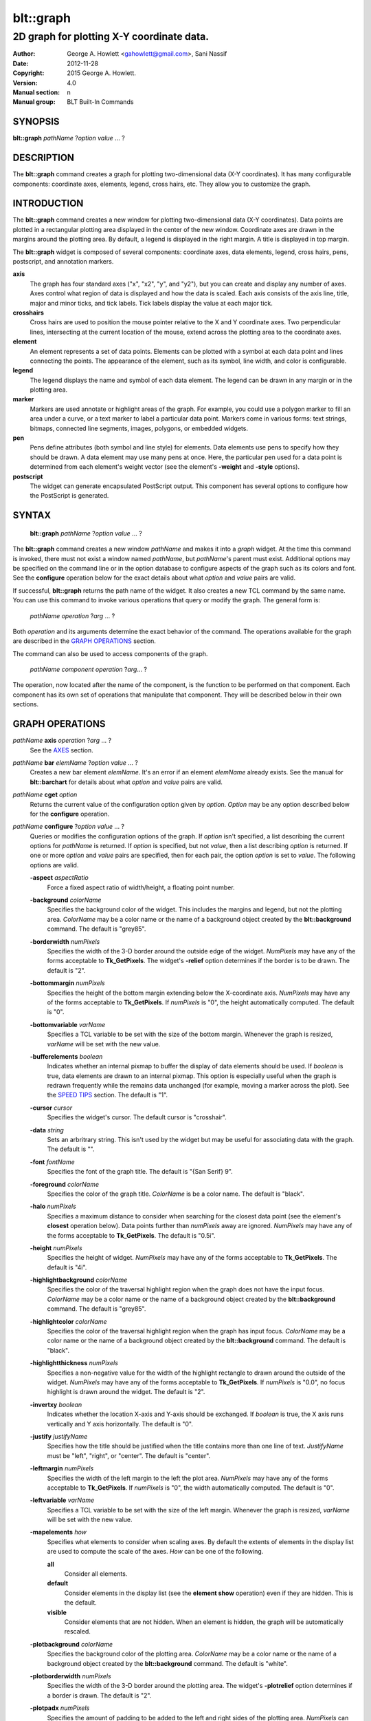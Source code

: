 
===============
blt::graph
===============

-------------------------------------------
2D graph for plotting X-Y coordinate data.
-------------------------------------------

:Author: George A. Howlett <gahowlett@gmail.com>, Sani Nassif
:Date:   2012-11-28
:Copyright: 2015 George A. Howlett.
:Version: 4.0
:Manual section: n
:Manual group: BLT Built-In Commands

SYNOPSIS
--------

**blt::graph** *pathName* ?\ *option* *value* ... ?

DESCRIPTION
-----------

The **blt::graph** command creates a graph for plotting two-dimensional
data (X-Y coordinates). It has many configurable components: coordinate
axes, elements, legend, cross hairs, etc.  They allow you to customize the
graph.

INTRODUCTION
------------

The **blt::graph** command creates a new window for plotting
two-dimensional data (X-Y coordinates).  Data points are plotted in a
rectangular plotting area displayed in the center of the new window.
Coordinate axes are drawn in the margins around the plotting area.  By
default, a legend is displayed in the right margin.  A title is displayed
in top margin.

The **blt::graph** widget is composed of several components: coordinate
axes, data elements, legend, cross hairs, pens, postscript, and annotation
markers.

**axis**
  The graph has four standard axes ("x", "x2", "y", and "y2"), but you can
  create and display any number of axes.  Axes control what region of data
  is displayed and how the data is scaled. Each axis consists of the axis
  line, title, major and minor ticks, and tick labels.  Tick labels display
  the value at each major tick.

**crosshairs**
  Cross hairs are used to position the mouse pointer relative to the X and
  Y coordinate axes. Two perpendicular lines, intersecting at the current
  location of the mouse, extend across the plotting area to the coordinate
  axes.

**element**
  An element represents a set of data points. Elements can be plotted with
  a symbol at each data point and lines connecting the points.  The
  appearance of the element, such as its symbol, line width, and color is
  configurable.

**legend**
  The legend displays the name and symbol of each data element. 
  The legend can be drawn in any margin or in the plotting area.

**marker**
  Markers are used annotate or highlight areas of the graph. For example,
  you could use a polygon marker to fill an area under a curve, or a text
  marker to label a particular data point. Markers come in various forms:
  text strings, bitmaps, connected line segments, images, polygons, or
  embedded widgets.

**pen**
  Pens define attributes (both symbol and line style) for elements.  Data
  elements use pens to specify how they should be drawn.  A data element
  may use many pens at once.  Here, the particular pen used for a data
  point is determined from each element's weight vector (see the element's
  **-weight** and **-style** options).

**postscript**
  The widget can generate encapsulated PostScript output. This component
  has several options to configure how the PostScript is generated.

SYNTAX
------

  **blt::graph** *pathName* ?\ *option* *value* ... ?

The **blt::graph** command creates a new window *pathName* and makes it
into a *graph* widget.  At the time this command is invoked, there must not
exist a window named *pathName*, but *pathName*'s parent must exist.
Additional options may be specified on the command line or in the option
database to configure aspects of the graph such as its colors and font.
See the **configure** operation below for the exact details about what
*option* and *value* pairs are valid.

If successful, **blt::graph** returns the path name of the widget.  It also
creates a new TCL command by the same name.  You can use this command to
invoke various operations that query or modify the graph.  The general form
is:

  *pathName* *operation* ?\ *arg* ... ?

Both *operation* and its arguments determine the exact behavior of
the command.  The operations available for the graph are described in 
the `GRAPH OPERATIONS`_ section.

The command can also be used to access components of the graph.

  *pathName* *component* *operation* ?\ *arg*\ ... ?

The operation, now located after the name of the component, is the function
to be performed on that component. Each component has its own set of
operations that manipulate that component.  They will be described below in
their own sections.

GRAPH OPERATIONS
----------------

*pathName* **axis** *operation* ?\ *arg* ... ?
  See the `AXES`_ section.

*pathName* **bar** *elemName* ?\ *option* *value* ... ?
  Creates a new bar element *elemName*.  It's an error if an element
  *elemName* already exists.  See the manual for **blt::barchart** for
  details about what *option* and *value* pairs are valid.

*pathName* **cget** *option*
  Returns the current value of the configuration option given by *option*.
  *Option* may be any option described below for the **configure**
  operation.

*pathName* **configure** ?\ *option* *value* ... ?
  Queries or modifies the configuration options of the graph.  If *option*
  isn't specified, a list describing the current options for *pathName* is
  returned.  If *option* is specified, but not *value*, then a list
  describing *option* is returned.  If one or more *option* and *value*
  pairs are specified, then for each pair, the option *option* is set to
  *value*.  The following options are valid.

  **-aspect** *aspectRatio*
    Force a fixed aspect ratio of width/height, a floating point number.

  **-background** *colorName*
    Specifies the background color of the widget. This includes the margins
    and legend, but not the plotting area.  *ColorName* may be a color name
    or the name of a background object created by the **blt::background**
    command.  The default is "grey85".

  **-borderwidth** *numPixels*
    Specifies the width of the 3-D border around the outside edge of the
    widget.  *NumPixels* may have any of the forms acceptable to
    **Tk_GetPixels**.  The widget's **-relief** option determines if the
    border is to be drawn.  The default is "2".

  **-bottommargin** *numPixels*
    Specifies the height of the bottom margin extending below the
    X-coordinate axis.  *NumPixels* may have any of the forms acceptable to
    **Tk_GetPixels**.  If *numPixels* is "0", the height automatically
    computed.  The default is "0".

  **-bottomvariable** *varName*
    Specifies a TCL variable to be set with the size of the bottom margin.
    Whenever the graph is resized, *varName* will be set with the new value.

  **-bufferelements** *boolean*
    Indicates whether an internal pixmap to buffer the display of data
    elements should be used.  If *boolean* is true, data elements are drawn
    to an internal pixmap.  This option is especially useful when the graph
    is redrawn frequently while the remains data unchanged (for example,
    moving a marker across the plot).  See the `SPEED TIPS`_ section.  The
    default is "1".

  **-cursor** *cursor*
    Specifies the widget's cursor.  The default cursor is "crosshair".

  **-data** *string*
    Sets an arbritrary string.  This isn't used by the widget but may be
    useful for associating data with the graph.  The default is "".

  **-font**  *fontName* 
    Specifies the font of the graph title. The default is "{San Serif} 9".

  **-foreground** *colorName*
    Specifies the color of the graph title. *ColorName* is be a color name.
    The default is "black".

  **-halo** *numPixels* 
    Specifies a maximum distance to consider when searching for the closest
    data point (see the element's **closest** operation below).  Data
    points further than *numPixels* away are ignored.  *NumPixels* may have
    any of the forms acceptable to **Tk_GetPixels**.  The default is
    "0.5i".

  **-height**  *numPixels*
    Specifies the height of widget. *NumPixels* may have any of the forms
    acceptable to **Tk_GetPixels**. The default is "4i".

  **-highlightbackground** *colorName*
    Specifies the color of the traversal highlight region when the
    graph does not have the input focus.  *ColorName* may be a color name
    or the name of a background object created by the **blt::background**
    command.  The default is "grey85".

  **-highlightcolor** *colorName*
    Specifies the color of the traversal highlight region when the
    graph has input focus.   *ColorName* may be a color name
    or the name of a background object created by the **blt::background**
    command. The default is "black".

  **-highlightthickness** *numPixels*
    Specifies a non-negative value for the width of the highlight rectangle
    to drawn around the outside of the widget.  *NumPixels* may have any of
    the forms acceptable to **Tk_GetPixels**.  If *numPixels* is "0.0", no
    focus highlight is drawn around the widget.  The default is "2".

  **-invertxy**  *boolean*
    Indicates whether the location X-axis and Y-axis should be exchanged.
    If *boolean* is true, the X axis runs vertically and Y axis
    horizontally.  The default is "0".

  **-justify**  *justifyName*
    Specifies how the title should be justified when the title contains
    more than one line of text.  *JustifyName* must be "left", "right", or
    "center".  The default is "center".

  **-leftmargin**  *numPixels*
    Specifies the width of the left margin to the left the plot area.
    *NumPixels* may have any of the forms acceptable to **Tk_GetPixels**.
    If *numPixels* is "0", the width automatically computed.  The default
    is "0".

  **-leftvariable** *varName*
    Specifies a TCL variable to be set with the size of the left margin.
    Whenever the graph is resized, *varName* will be set with the new value.

  **-mapelements** *how*
    Specifies what elements to consider when scaling axes. By default the
    extents of elements in the display list are used to compute the scale
    of the axes.  *How* can be one of the following.

    **all**
       Consider all elements.

    **default**
       Consider elements in the display list (see the **element show**
       operation) even if they are hidden. This is the default.

    **visible**
       Consider elements that are not hidden.  When an element is hidden,
       the graph will be automatically rescaled.
       
  **-plotbackground**  *colorName*
    Specifies the background color of the plotting area.  *ColorName* may
    be a color name or the name of a background object created by the
    **blt::background** command. The default is "white".

  **-plotborderwidth**  *numPixels*
    Specifies the width of the 3-D border around the plotting area.  The
    widget's **-plotrelief** option determines if a border is drawn.  The
    default is "2".

  **-plotpadx**  *numPixels*
    Specifies the amount of padding to be added to the left and right sides
    of the plotting area.  *NumPixels* can be a list of one or two screen
    distances.  If *numPixels* has two elements, the left side of the
    plotting area entry is padded by the first distance and the right side
    by the second.  If *numPixels* is just one distance, both the left and
    right sides are padded evenly.  The default is "8".

  **-plotpady**  *numPixels*
    Sets the amount of padding to be added to the top and bottom of the
    plotting area.  *NumPixels* can be a list of one or two screen
    distances.  If *numPixels* has two elements, the top of the plotting
    area is padded by the first distance and the bottom by the second.  If
    *numPixels* is just one distance, both the top and bottom are padded
    evenly.  The default is "8".

  **-plotheight**  *numPixels*
    Specifies the height of the plot area. *NumPixels* may have any of the
    forms acceptable to **Tk_GetPixels**. If *numPixels* is "0", the height
    of the plot area is computed from the availble space in the widget.
    The default is "0".

  **-plotwidth**  *numPixels*
    Specifies the width of the plot area. *NumPixels* may have any of the
    forms acceptable to **Tk_GetPixels**. If *numPixels* is "0", the width
    of the plot area is computed from the availble space in the widget.
    The default is "0".

  **-plotrelief**  *reliefName*
    Specifies the 3-D effect for the plotting area.  *ReliefName* specifies
    how the interior of the plotting area should appear relative to rest of
    the graph; for example, "raised" means the plot should appear to
    protrude from the graph, relative to the surface of the graph.  The
    default is "sunken".

  **-relief**  *reliefName*
    Specifies the 3-D effect for the graph widget.  *ReliefName* specifies
    how the graph should appear relative to widget it is packed int. For
    example, "raised" means the graph should appear to protrude.  The
    default is "flat".

  **-rightmargin**  *numPixels*
    Specifies the width of the right margin to the right the plot area.
    *NumPixels* may have any of the forms acceptable to **Tk_GetPixels**.
    If *numPixels* is "0", the width automatically computed.  The default
    is "0".

  **-rightvariable** *varName*
    Specifies a TCL variable to be set with the size of the right margin.
    Whenever the graph is resized, *varName* will be set with the new value.

  **-stackaxes** *boolean*
    Indicates to stack axes one on top of the other if there are more than
    one axis in a margin. The default is "0".

  **-stretchtofit** *boolean*
    Indicates to stretch the axes to fit the available size of the window.
    This changes the aspect ratio of the graph.
    The default is "1".

  **-takefocus** *focusValue* 
    Specifies how the widget should be handled when movin focus from window
    to window via keyboard traversal (e.g., Tab and Shift-Tab).  If
    *focusValue* is "0", this means that this window should be skipped
    entirely during keyboard traversal. If *focusValue* is "1" this means
    that the this window should always receive the input focus.  An empty
    value "" means that the traversal scripts make the decision whether to
    focus on the window.  The default is "".

  **-title**  *titleString* 
    Specifies the title of the graph. If *titleString* is "" then no title
    will be displayed.  The default is "".

  **-topmargin**  *numPixels* 
    Specifies the height of the top margin extending above the plot area.
    *NumPixels* may have any of the forms acceptable to **Tk_GetPixels**.
    If *numPixels* is "0", the height automatically computed.  The default
    is "0".

  **-topvariable** *varName*
    Specifies a TCL variable to be set with the size of the top margin.
    Whenever the graph is resized, *varName* will be set with the new value.

  **-width**  *numPixels*
    Specifies the width of widget. *NumPixels* may have any of the forms
    acceptable to **Tk_GetPixels**. The default is "5i".

*pathName* **crosshairs** *operation* ?*\ arg* ... ?
  See the `CROSSHAIRS`_ section.

*pathName* **element** *operation* ?*\ arg* ... ?
  See the  `ELEMENTS`_ section.

*pathName* **extents**  *item* 
  Returns the size of a particular item in the graph.  *Item* must be
  either "leftmargin", "rightmargin", "topmargin", "bottommargin",
  "plotwidth", or "plotheight".

*pathName* **inside** *screenX* *sceeenY*
  Returns "1" if *screenX* and *screenY* are is inside the plotting area of
  the graph and "0" otherwise. *ScreenX* and *screenY* are integers
  representing a coordinate on the screen.

*pathName* **invtransform** *screenX* *screenY* ?\ *switches* ... ?
  Transforms screen coordinates into graph coordinates.  *ScreenX* and
  *screenY* are integers representing a coordinate on the screen. By
  default the standard **x** and **y** axes are used.  Returns a list
  containing the x and y graph coordinates.

  **-element**  *elemName* 
    Specifies the name of an element whose axes are used to transform
    *screenX* and *screenY*.

  **-mapx**  *axisName* 
    Specifies the name of the X-axis used to transform *screenY*.

  **-mapy**  *axisName* 
    Specifies the name of the Y-axis used to transform *screenY*.
    
*pathName* **legend** *operation* ?\ *arg* ... ?
  See the `LEGEND`_ section.

*pathName* **line**  *operation* ?\ *arg* ... ?
  The is the same as the **element** operation except that is specifically
  for line elements.  This is the default element type for **blt::graph**
  widgets. See the `ELEMENTS`_ section.

*pathName* **marker** *operation* ?*\ arg* ... ?
  See the `MARKERS`_ section.

*pathName* **pen** *operation* ?\ *arg* ... ?
  See the `PENS`_ section.

*pathName* **region cget** ?\ *option*\ ?
  Returns the current value of the playback configuration option given by
  *option*.  *Option* may be any option described below for the **play
  configure** operation.

*pathName* **region configure**  ?\ *option* *value* ... ?
  Queries or modifies the playback configuration options.  If *option*
  isn't specified, a list describing the current playback options for
  *pathName* is returned.  If *option* is specified, but not *value*, then
  a list describing *option* is returned.  If one or more *option* and
  *value* pairs are specified, then for each pair, the option *option* is
  set to *value*.  The following options are valid.

  **-enable** *boolean*
    Indicates to display only the region of data defined by the **-from**
    and **-to** data point indices.  If *boolean* is true, then the
    region will be displayed.  Otherwise, the entire set of data points
    is plotted.

  **-elements** *list*
    Specifies the elements to display only the region of data points.
    If *list* is "", all elements are affected.
    
  **-from** *fromIndex*
    Specifies the index of the first data point to be played. *FromIndex*
    is a non-negative integer.  Data point indices start from 0.  The
    default is the index of the first data point "0".

  **-to** *toIndex*
    Specifies the index of the last data point to be played. *ToIndex*
    is a non-negative integer.  Data point indices start from 0.  The
    default is the index of the last data point.

*pathName* **region maxpoints** 
  Returns the maximum number of points of the selected elements
  (designated by the **-elements** option).  This is a convenience
  function to determine the limit of the data point indices.

*pathName* **postscript** *operation* ?\ *arg* ... ?
  See the `POSTSCRIPT`_ section.

*pathName* **snap**  ?\ *switches* ... ? *imageName*
  Takes a snapshot of the graph, saving the output in *imageName*.  The
  graph can be off-screen or obscured by other windows.  The following
  switches are available.

  **-format** *imageFormat*
    Specifies how the snapshot is output. *imageFormat* may be one of 
    the following listed below.  The default is "image". 

    **image**
      Saves the output as a BLT **picture** image or Tk **photo** image.
      *ImageName* is the name of a picture or photo image that must already
      have been created.
 
    **wmf**
      Saves an Aldus Placeable Metafile.  *ImageName* represents the
      filename where the metafile is written.  If *imageName* is
      "CLIPBOARD", then output is written directly to the Windows
      clipboard.  This format is available only under Microsoft Windows.
 
    **emf**
      Saves an Enhanced Metafile. *ImageName* represents the filename
      where the metafile is written.  If *imageName* is "CLIPBOARD", then
      output is written directly to the Windows clipboard.  This format is
      available only under Microsoft Windows.

  **-height** *numPixels*
    Specifies the height of the image.  *NumPixels* is a screen distance.
    If *numPixels* is 0, the height of the image is the same as the
    graph. The default is "0".

  **-width** *numPixels*
    Specifies the width of the image.  *NumPixels* is a screen distance.
    If *numPixels* is 0, the height of the image is the same as the
    graph. The default is "0".

*pathName* **transform** *graphX* *graphY* ?\ *switches* ... ?
  Transforms map coordinates into screen coordinates.  *GraphX* and
  *graphY* are double precision numbers representing a coordinate on the
  graph.  By default the standard **x** and **y** axes are used.  Returns a
  list containing the x and y screen coordinates.

  **-element**  *elemName* 
    Specifies the name of an element whose axes are used to transform
    *graphX* and *graphY*.

  **-mapx**  *axisName* 
    Specifies the name of a X-axis to transform *graphX*. 

  **-mapy**  *axisName* 
    Specifies the name of a Y-axis to transform *graphY*.
    

*pathName* **xaxis**  *operation* ?\ *arg* ... ?
  Same as *pathName* **axis** *operation* **x** ?\ *arg* ... ?.

*pathName* **x2axis**  *operation* ?\ *arg* ... ?
  Same as *pathName* **axis** *operation* **x2** ?\ *arg* ... ?.

*pathName* **yaxis**  *operation* ?\ *arg* ... ?
  Same as *pathName* **axis** *operation* **y** ?\ *arg* ... ?.

*pathName* **y2axis**  *operation* ?\ *arg* ... ?
  Same as *pathName* **axis** *operation* **y2** ?\ *arg* ... ?.

  See the `AXES`_ section.

GRAPH COMPONENTS
----------------

A graph is composed of several components: coordinate axes, data elements,
legend, cross hairs, postscript, and annotation markers. Instead of one big
set of configuration options and operations, the graph is partitioned,
where each component has its own configuration options and operations that
specifically control that aspect or part of the graph.

AXES
~~~~

Four coordinate axes are automatically created: two X-coordinate axes ("x"
and "x2") and two Y-coordinate axes ("y", and "y2").  By default, the axis
"x" is located in the bottom margin, "y" in the left margin, "x2" in the
top margin, and "y2" in the right margin.

An axis consists of the axis line, title, major and minor ticks, and tick
labels.  Major ticks are drawn at uniform intervals along the axis.  Each
tick is labeled with its coordinate value.  Minor ticks are drawn at
uniform intervals within major ticks.

The range of the axis controls what region of data is plotted.  Data points
outside the minimum and maximum limits of the axis are not plotted.  By
default, the minimum and maximum limits are determined from the data, but
you can reset either limit.

You can have several axes. To create an axis, invoke the axis component and
its create operation.

  ::

    # Create a new axis called "tempAxis"
    .g axis create tempAxis

You map data elements to an axis using the element's -mapy and -mapx
configuration options. They specify the coordinate axes an element is
mapped onto.

  ::

    # Now map the tempAxis data to this axis.
    .g element create "e1" -xdata $x -ydata $y -mapy tempAxis

Any number of axes can be displayed simultaneously. They are drawn in the
margins surrounding the plotting area.  The default axes "x" and "y" are
drawn in the bottom and left margins. The axes "x2" and "y2" are drawn in
top and right margins.  By default, only "x" and "y" are shown. Note that
the axes can have different scales.

To display a different axis or more than one axis, you invoke one of
the following components: **xaxis**, **yaxis**, **x2axis**, and
**y2axis**.  Each component has a **use** operation that
designates the axis (or axes) to be drawn in that corresponding
margin: **xaxis** in the bottom, **yaxis** in the left,
**x2axis** in the top, and **y2axis** in the right.

  ::

    # Display the axis tempAxis in the left margin.
    .g yaxis use tempAxis

The **use** operation takes a list of axis names as its last argument.
This is the list of axes to be drawn in this margin.

You can configure axes in many ways. The axis scale can be linear or
logarithmic.  The values along the axis can either monotonically increase
or decrease.  If you need custom tick labels, you can specify a TCL
procedure to format the label any way you wish.  You can control how ticks
are drawn, by changing the major tick interval or the number of minor
ticks.  You can define non-uniform tick intervals, such as for time-series
plots.

Axis configuration options may be also be set by the **option** command.
The resource class is "Axis".  The resource names are the names of the axes
(such as "x" or "x2").

  ::

     option add *Graph.Axis.Color blue option add *Graph.x.LogScale true
     option add *Graph.x2.LogScale false

*pathName* **axis activate** *axisName* 

*pathName* **axis bind** *bindTag* ?\ *eventSequence*\ ?  ?\ *command*\ ?
  Associates *command* with *bindTag* such that whenever the event sequence
  given by *eventSequence* occurs for an axis with this tag, *command* will
  be invoked.  The syntax is similar to the **bind** command except that it
  operates on graph axes, rather than widgets. See the **bind** manual
  page for complete details on *eventSequence* and the substitutions
  performed on *command* before invoking it.

  If all arguments are specified then a new binding is created, replacing
  any existing binding for the same *eventSequence* and *bindTag*.  If the
  first character of *command* is "+" then *command* augments an existing
  binding rather than replacing it.  If no *command* argument is provided
  then the command currently associated with *bindTag* and *eventSequence*
  (it's an error occurs if there's no such binding) is returned.  If both
  *command* and *eventSequence* are missing then a list of all the event
  sequences for which bindings have been defined for *bindTag*.

*pathName* **axis cget** *axisName* *option*
  Returns the current value of the option given by *option* for *axisName*.
  *AxisName* is the name of an axis (such as "x").  *Option* may be any
  option described below for the axis **configure** operation.

*pathName* **axis configure** *axisName* ?\ *option* *value* ... ?
  Queries or modifies the configuration options of *axisName*.  *AxisName*
  is the name of an axis (such as "x").  If *option* isn't specified, a
  list describing all the current options for *axisName* is returned.  If
  *option* is specified, but not *value*, then a list describing *option*
  is returned.  If one or more *option* and *value* pairs are specified,
  then for each pair, the axis option *option* is set to *value*.  The
  following options are valid for axes.

  **-activebackground** *colorName*

  **-activeforeground** *colorName*

  **-activerelief** *relief*

  **-autorange** *windowSize*

  **-background** *colorName*

  **-bindtags** *tagsList*
    Specifies the binding tags for the axis.  *TagsList* is a list of
    binding tags.  The tags and their order will determine how events for
    axes are handled.  Each tag in the list matching the current event
    sequence will have its TCL command executed.  Implicitly the name of
    the axis is always the first tag in the list.  The default value is
    "all".

  **-borderwidth** *numPixels*

  **-checklimits** *boolean*

  **-color** *colorName*
    Sets the color of the axis and tick labels.  The default is "black".

  **-colorbarthickness** *numPixels*

  **-command** *cmdPrefix*
    Specifies a TCL command to be invoked when formatting the axis tick
    labels. *CmdPrefix* is a string containing the name of a TCL proc and
    any extra arguments for the procedure.  This command is invoked for
    each major tick on the axis.  Two additional arguments are passed to
    the procedure: the *pathName* and the current the numeric value of the
    tick.  The procedure returns the formatted tick label.  If "" is
    returned, no label will appear next to the tick.  You can get the
    standard tick labels again by setting *cmdPrefix* to "".  The default
    is "".

    Please note that modifying graph configuration options in the procedure
    may have have unexpected results.

  **-decreasing** *boolean*
    Indicates whether the values along the axis are monotonically
    increasing or decreasing.  If *boolean* is true the axis values will be
    decreasing.  The default is "0".

  **-descending** *boolean*
    Same as the **-descending** option above.

  **-exterior** *boolean*

  **-foreground** *colorName*

  **-grid** *boolean*

  **-gridcolor** *colorName*

  **-griddashes** *dashList*

  **-gridlinewidth** *numPixels*

  **-gridminor** *boolean*

  **-gridminorcolor** *colorName*

  **-gridminordashes** *dashList*

  **-gridminorlinewidth** *numPixels*

  **-hide** *boolean*
    Indicates if the axis is hidden. If *boolean* is true the axis will not
    be displayed on screen.  Element mapped to the *axisName* will
    displayed regardless if the axis is displayed.  The default value is
    "0".

  **-justify** *justifyName*
    Specifies how the axis title should be justified when the axis title
    contains more than one line of text. *JustifyName* must be "left",
    "right", or "center".  The default is "center".

  **-labeloffset** *boolean*

  **-limitscolor** *colorName*

  **-limitsfont** *fontName*

  **-limitsformat** *formatString*
    Specifies a printf-like description to format the minimum and maximum
    limits of the axis.  The limits are displayed at the top/bottom or
    left/right sides of the plotting area.  *FormatString* is a list of one
    or two format descriptions.  If one description is supplied, both the
    minimum and maximum limits are formatted in the same way.  If two, the
    first designates the format for the minimum limit, the second for the
    maximum.  If "" is given as either description, then the that limit
    will not be displayed.  The default is "".

  **-linewidth** *numPixels*
    Specifies the width of the axis and tick lines.  If *numPixels* is "0",
    then no axis is displayed. The default is "1" pixel.

  **-logscale** *boolean*
    Indicates whether the scale of the axis is logarithmic.  If *boolean*
    is true, the axis is logarithmic, otherwise it is linear.  The default
    scale is linear.

    This option is deprecated in favor or the **-scale** option.


  **-loose** *boolean*
    Indicates whether the limits of the axis should fit the data points
    tightly, at the outermost data points, or loosely, at the outer tick
    intervals.  If the axis limit is set with the -min or -max option, the
    axes are displayed tightly.  If *boolean* is true, the axis range is
    "loose".  The default is "0".

  **-majorticks** *tickList*
    Specifies where to display major axis ticks.  You can use this option
    to display ticks at non-uniform intervals.  *TickList* is a list of
    coordinates along the axis designating where major ticks will be drawn.
    No minor ticks are drawn.  If *tickList* is "", major ticks will be
    automatically computed. The default is "".

  **-margin** *marginName*

  **-max** *maxValue*
    Specifies the maximum limit of *axisName*, clipping elements using
    *axisName*.  Any data point greater than *maxValue* is not displayed.
    If *maxValue* is "", the maximum limit is calculated using the largest
    value of all the elements mapped to *axisName*.  The default is "".

  **-min** *minValue*
    Specifies the minimum limit of *axisName*, clipping elements using
    *axisName*. Any data point less than *minValue* is not displayed.  If
    *minValue* is "", the minimum limit is calculated using the smallest
    value of all the elements mapped to *axisName*.  The default is "".

  **-minorticks** *tickList*
    Specifies where to display minor axis ticks.  You can use this option
    to display minor ticks at non-uniform intervals. *TickList* is a list
    of real values, ranging from 0.0 to 1.0, designating the placement of a
    minor tick.  No minor ticks are drawn if the **-majortick** option is
    also set.  If *tickList* is "" then the minor ticks are automatically
    computed. The default is "".

  **-palette** *paletteName*

  **-relief** *relief*

  **-rotate** *numDegrees*
    Specifies the how many degrees to rotate the axis tick labels.
    *NumDegrees* is a real value representing the number of degrees to
    rotate the tick labels.  The default is "0.0".

  **-scale** *scaleValue*
    Specifies the scale of *axisName*. *ScaleValue* can be one of the following.

    **linear**
      Indicates that the scale of the axis is linear.  

    **log**
      Indicates that the scale of the axis is logarithmic.  

    **time**
      Indicates that the axis scale is time.  The data values
      on the axis are in assumed to be in seconds.

  **-scrollcommand** *command*
    Specify the prefix for a command used to communicate with scrollbars
    for this axis.

  **-scrollincrement** *numPixels*
    Sets the maximum limit of the axis scroll region.  If *maxValue* is "",
    the maximum limit is calculated using the largest data value.  The
    default is "".

  **-scrollmax** *maxValue*
    Sets the maximum limit of the axis scroll region.  If *maxValue* is "",
    the maximum limit is calculated using the largest data value.  The
    default is "".

  **-scrollmin** *minValue*
    Sets the minimum limit of axis scroll region.  If *minValue* is "", the
    minimum limit is calculated using the smallest data value.  The default
    is "".

  **-shiftby** *number*

  **-showticks** *boolean*
    Indicates whether axis ticks should be drawn. If *boolean* is true,
    ticks are drawn.  If false, only the axis line is drawn. The default is
    "1".

  **-stepsize** *stepValue*
    Specifies the interval between major axis ticks.  If *stepValue* isn't
    a valid interval (it must be less than the axis range), the request is
    ignored and the step size is automatically calculated.

  **-subdivisions** *numDivisions*
    Indicates how many minor axis ticks are to be drawn.  For example, if
    *numDivisons* is two, only one minor tick is drawn.  If *numDivisions*
    is one, no minor ticks are displayed.  The default is "2".

  **-tickanchor** *anchorName*

  **-tickdefault** *numMajorTicks*

  **-tickfont** *fontName*
    Specifies the font for axis tick labels. The default is "{Sans Serif}
    9".

  **-ticklength** *numPixels*
    Specifies the length of major and minor ticks (minor ticks are half the
    length of major ticks). *NumPixels* may have any of the forms
    acceptable to **Tk_GetPixels**.  If *numPixels* is less than zero, the
    ticks drawn pointing towards the plot.  The default is "0.1i".

  **-timescale** *boolean*
    Indicates whether the scale of the axis scale is time.  If *boolean*
    is true, the axis is time. The default is "0"

    This option is deprecated in favor or the **-scale** option.

  **-title** *titleString*
    Specifies the title of *axisName*. If *titleString* is "", no axis
    title will be displayed.  The default is the *axisName*.

  **-titlealternate** *boolean*
    Indicates to display the axis title in its alternate location.
    Normally the axis title is centered along the axis.  This option places
    the axis either to the right (horizontal axes) or above (vertical axes)
    the axis.  The default is "0".

  **-titlecolor** *colorName*
    Specifies the color of the axis title. The default is "black".

  **-titlefont** *fontName*
    Specifies the font for axis title. The default is "{Sans Serif} 9".

  **-weight** *number*

*pathName* **axis create** *axisName* ?\ *option* *value* ... ?
  Creates a new axis by the name *axisName*.  No axis by the same name can
  already exist. *Option* and *value* are described in above in the **axis
  configure** operation.

*pathName* **axis deactivate** *axisName* 

*pathName* **axis delete** ?\ *axisName*\ ... ?
  Deletes the one or more axes. Axes are reference counted. *AxisName* is
  not really deleted until it is not longer in use, so it's safe to delete
  axes mapped to elements.

*pathName* **axis focus** ?\ *axisName*\ ?

*pathName* **axis get** *axisName* *value*

*pathName* **axis invtransform** *axisName* *value*
  Performs the inverse transformation, changing the screen coordinate
  *value* to a graph coordinate, mapping the value mapped to *axisName*.
  Returns the graph coordinate.

*pathName* **axis limits** *axisName*
  Returns a list of the minimum and maximum values for *axisName*.  The
  minumum and maximum values are determined from all the elements that are
  mapped to *axisName*.

*pathName* **axis margin** *axisName*

*pathName* **axis names** ?\ *pattern* ... ?
  Returns the names of all the axes in the graph.  If one or more *pattern*
  arguments are provided, then the name of any axis matching *pattern* will
  be returned. *Pattern* is a glob-style pattern.

*pathName* **axis transform** *axisName* *value*
  Transforms *value* to a screen coordinate by mapping the it to
  *axisName*.  Returns the transformed screen coordinate.

*pathName* **axis type** *axisName*

*pathName* **axis view** *axisName*
  Change the viewable area of this axis. Use as an argument to a
  scrollbar's **-command** option.

  The default axes are "x", "y", "x2", and "y2".  But you can display more
  than four axes simultaneously.  You can also swap in a different axis
  with **use** operation of the special axis components: **xaxis**,
  **x2axis**, **yaxis**, and **y2axis**.

    ::

      .g create axis temp
      .g create axis time
      ...
      .g xaxis use temp
      .g yaxis use time

  Only the axes specified for use are displayed on the screen.

The **xaxis**, **x2axis**, **yaxis**, and **y2axis** components operate on
an axis location rather than a specific axis like the more general **axis**
component does.  They implicitly control the axis that is currently using
to that location.  By default, **xaxis** uses the "x" axis, **yaxis** uses
"y", **x2axis** uses "x2", and **y2axis** uses "y2".  When more than one
axis is displayed in a margin, it represents the first axis displayed.

The following operations are available for axes. They mirror exactly the
operations of the **axis** component.  The *axis* argument must be
**xaxis**, **x2axis**, **yaxis**, or **y2axis**.  This feature is
deprecated since more than one axis can now be used a margin.  You should
only use the **xaxis**, **x2axis**, **yaxis**, and **y2axis** components
with the **use** operation.  For all other operations, use the general
**axis** component instead.

*pathName* *axis* **cget**  *option*

*pathName* *axis* **configure**  ?\ *option* *value* ... ?

*pathName* *axis* **invtransform** *value*

*pathName* *axis* **limits**

*pathName* *axis* **transform** *value*

*pathName* *axis* **use** ?\ *axisName*\ ?  
  Designates the axis *axisName* is to be displayed at this location.
  *AxisName* can not be already in use at another location.  This command
  returns the name of the axis currently using this location.

CROSSHAIRS
~~~~~~~~~~

Cross hairs consist of two intersecting lines (one vertical and one
horizontal) drawn completely across the plotting area.  They are used to
position the mouse in relation to the coordinate axes.  Cross hairs differ
from line markers in that they are implemented using XOR drawing
primitives.  This means that they can be quickly drawn and erased without
redrawing the entire graph.

The following operations are available for cross hairs:

*pathName* **crosshairs cget** *option*
  Returns the current value of the cross hairs configuration option given
  by *option*.  *Option* may be any option described below for the cross
  hairs **configure** operation.

*pathName* **crosshairs configure** ?\ *option* *value* ... ?
  Queries or modifies the configuration options of the cross hairs.  If
  *option* isn't specified, a list describing all the current options for
  the cross hairs is returned.  If *option* is specified, but not *value*,
  then a list describing *option* is returned.  If one or more *option* and
  *value* pairs are specified, then for each pair, the cross hairs option
  *option* is set to *value*.  The following options are available for
  cross hairs.

  **-color**  *colorName* 
    Sets the color of the cross hairs.  The default is "black".

  **-dashes**  *dashList*
    Sets the dash style of the cross hairs lines. *DashList* is a list of
    up to 11 numbers that alternately represent the lengths of the dashes
    and gaps on the cross hair lines.  Each number must be between 1
    and 255.  If *dashList* is "", the cross hairs will be solid lines.

  **-hide**  *boolean*
    Indicates whether cross hairs are drawn. If *boolean* is true, cross
    hairs are not drawn.  The default is "yes".

  **-linewidth**  *numPixels*
    Set the line width of the cross hairs.  The default is "1".

  **-position**  *position* 
    Specifies the screen position where the cross hairs intersect.  *Position*
    must be in the form "@*x*,*y*", where *x* and *y* are the screen
    coordinates of the intersection.

  **-x**  *screenX* 
    Specifies the x-coordinate of screen position where the cross hairs
    intersect.  *ScreenX* is an integer representing a screen
    coordinate (relative to *pathName*).

  **-y**  *screenY* 
    Specifies the y-coordinate of screen position where the cross hairs
    intersect.  *ScreenY* is an integer representing a screen coordinate
    (relative to *pathName*).

  Cross hairs configuration options may be also be set by the **option**
  command.  The resource name and class are "crosshairs" and "Crosshairs"
  respectively.

    ::

      option add *Graph.Crosshairs.LineWidth 2
      option add *Graph.Crosshairs.Color     red


*pathName* **crosshairs off**
  Turns off the cross hairs. 

*pathName* **crosshairs  on**
  Turns on the display of the cross hairs.

*pathName* **crosshairs toggle**
  Toggles the current state of the cross hairs, alternately mapping and
  unmapping the cross hairs.

ELEMENTS
~~~~~~~~

A data element represents a set of data.  It contains x and y vectors
containing the coordinates of the data points.  Elements can be displayed
with a symbol at each data point and lines connecting the points.  Elements
also control the appearance of the data, such as the symbol type, line
width, color etc.

When new data elements are created, they are automatically added to a list
of displayed elements.  The display list controls what elements are drawn
and in what order.

The following operations are available for elements.

*pathName* **element activate** *elemName* ?\ *index* ... ?
  Specifies the data points of element *elemName* to be drawn using active
  foreground and background colors.  *ElemName* is the name of the element
  or a tag and may refer to more than one element. If one or more *index*
  arguments are present, they are the indices of the data points to be
  activated. By default all data points of *elemName* will become active.

*pathName* **element bind** *bindTag* ?\ *eventSequence*\ ?  ?\ *command*\ ? 
  Associates *command* with *bindTag* such that whenever the event sequence
  given by *eventSequence* occurs for an element with this binding tag,
  *command* will be invoked.  The syntax is similar to the **bind** command
  except that it operates on graph elements, rather than widgets. See the
  **bind** manual entry for complete details on *eventSequence* and the
  substitutions performed on *command* before invoking it. *BindTag* is an
  arbitrary string that matches one of the binding tags (see the
  **-bindtags** option) in *elemName*.

  If both *eventSequence* and *command* arguments are present, then a new
  binding is created. If a binding for *eventSequence* and *bindTag*
  already exists it is replaced. But if the first character of *command* is
  "+" then *command* augments an existing binding rather than replacing it.

  If no *command* argument is present then this returns the command
  currently associated with *bindTag* and *eventSequence* (it's an error if
  there's no such binding).  If both *command* and *eventSequence* are
  missing then a list of all the event sequences for which bindings have
  been defined for *bindTag*.

*pathName* **element cget** *elemName* *option*
  Returns the current value of the element configuration option given by
  *option*.  *Option* may be any of the options described below for the
  element **configure** operation.  *ElemName* is an element name or a tag
  but may not reference multiple elements.

*pathName* **element closest** *x* *y* ?\ *option* *value* ... ? ?\ *elemName* ... ?
  Searches for the data point closest to the window coordinates *x* and
  *y*.  By default, all elements are searched.  Hidden elements (see the
  **-hide** option is false) are ignored.  You can limit the search by
  specifying only the elements you want to be considered.  *ElemName* is an
  element name or a tag and may refer to more than one element.  It returns
  a key-value list containing the name of the closest element, the index of
  the closest data point, and the graph-coordinates of the point.  Returns
  "", if no data point within the threshold distance can be found. The
  following *option*-*value* pairs are available.


  **-along**  *direction*
    Search for the closest element using the following criteria:

    **x**
      Find closest element vertically from the given X-coordinate. 

    **y**
      Find the closest element horizontally from the given Y-coordinate. 

    **both**
      Find the closest element for the given point (using both the X and Y
      coordinates).  

  **-halo**  *numPixels*
    Specifies a threshold distance where selected data points are ignored.
    *NumPixels* is a valid screen distance, such as "2" or "1.2i".  If this
    option isn't specified, then it defaults to the value of the graph's
    **-halo** option.

  **-interpolate**  *boolean*
    Indicates whether to consider projections that lie along the line
    segments connecting data points when searching for the closest point.
    If *boolean* is "0", search only for the closest data point.  If
    *boolean* is "1", the search includes projections that lie along the
    line segments connecting the data points.  The default value is "0".

*pathName* **element configure** *elemName* ?\ *option* *value* ... ?
  Queries or modifies the configuration options for *elemName*.  If no
  *option* and *value* are arguments are present, this command returns a
  list describing all the current options for *elemName*.  If *option* is
  specified, but not *value*, then a list describing *option* is returned.
  In both cases, *ElemName* is an element name or a tag but may refer to
  multiple elements.

  If one or more *option* and *value* pairs are specified, then for each
  pair, the element option *option* is set to *value*. *ElemName* is an
  element name or a tag and may refer to more than one element.

  The following options are valid for elements.

  **-activepen**  *penName*
    Specifies pen to use to draw active element.  *PenName* is the name of
    a pen created by the **pen create** operation. If *penName* is "", no
    active elements will be drawn.  The default is "activeLine".

  **-activeforeground**  *colorName* 
    Specifies the foreground color of the element when it is active.  The
    default is "black".

  **-areabackground**  *colorName* 
    FIXME:
    Specifies the background color of the area under the curve. The
    background area color is drawn only for bitmaps (see the
    **-areapattern** option).  If *colorName* is "", the background is
    transparent.  The default is "black".

  **-areaforeground**  *colorName* 
    Specifies the foreground color of the area under the curve.  The default
    is "black".

  **-areapattern**  *pattern* 
    FIXME:
    Specifies how to fill the area under the curve.  *Pattern* may be the
    name of a Tk bitmap, "solid", or "".  If "solid", then the area under the
    curve is drawn with the color designated by the **-areaforeground**
    option.  If a bitmap, then the bitmap is stippled across the area.  Here
    the bitmap colors are controlled by the **-areaforeground** and
    **-areabackground** options.  If *pattern* is "", no filled area is
    drawn.  The default is "".

  **-bindtags**  *tagList*
    Specifies the binding tags for *elemName*.  *TagList* is a list of
    binding tags.  The tags and their order will determine how events are
    handled for *elemName*.  Each tag in the list matching the current
    event sequence will have its TCL command executed.  Implicitly the name
    of the element is always the first tag in the list.  The default value
    is "all".

  **-color**  *colorName* 
    Sets the color of the traces connecting the data points.  

  **-colormap**  *axisName* 

  **-dashes**  *dashList*
    Sets the dash style of element line. *DashList* is a list of up to 11
    numbers that alternately represent the lengths of the dashes and gaps
    on the element line.  Each number must be between 1 and 255.  If
    *dashList* is "", the lines will be solid.

  **-data**  *coordsList*
    Specifies the X-Y coordinates of the data.  *CoordsList* is a list of
    numbers representing the X-Y coordinate pairs of each data point.

  **-errorbars**  *how*
    Specifies how to represent error bars on the graph.

    **x**
      Display error bars  or the x-axis.

    **xhigh**
      Display error bars  or the x-axis.

    **xlow**
      Display error bars  or the x-axis.

    **y**
      Display error bars  or the y-axis.

    **yhigh**
      Display error bars  or the x-axis.

    **ylow**
      Display error bars  or the x-axis.

    **both**
      Display error bars  or the y-axis.

  **-errorbarcolor**  *colorName*
    Specifies the color of the error bars.  If *colorName* is "defcolor",
    then the color will be the same as the **-color** option.  The default
    is "defcolor".

  **-errorbarlinewidth**  *numPixels*
    Sets the width of the lines for error bars.  If *numPixels* is "0", no
    connecting error bars will be drawn.  The default is "1".

  **-errorbarcapwidth**  *numPixels*
    Specifies the width of the cap for error bars.  If *numPixels* is "0",
    then the cap width is computed from the symbol size. The default is
    "0".

  **-fill**  *colorName* 
    Sets the interior color of symbols.  If *colorName* is "", then the
    interior of the symbol is transparent.  If *colorName* is "defcolor",
    then the color will be the same as the **-color** option.  The default is
    "defcolor".

  **-hide**  *boolean*
    Indicates whether the element is displayed.  The default is "no".

  **-label**  *labelString*
    Sets the element's label in the legend.  If *labelString* is "", the
    element will have no entry in the legend.  The default label is the
    element's name.

  **-legendrelief**  *relief* 

  **-linewidth**  *numPixels* 
    Sets the width of the connecting lines between data points.  If
    *numPixels* is "0", no connecting lines will be drawn between symbols.
    The default is "0".

  **-mapx**  *axisName*
    Selects the X-axis to map the element's X-coordinates onto.  *AxisName*
    must be the name of an axis.  The default is "x".

  **-mapy**  *axisName*
    Selects the Y-axis to map the element's Y-coordinates onto.  *AxisName*
    must be the name of an axis. The default is "y".

  **-maxsymbols**  *numSymbols*
    Specifies the maximum number of symbols to use when displaying *elemName*.
    If *numSymbols* is "0", then there will be a symbol for every data point
    in *elemName*.

  **-offdash**  *colorName*
    Sets the color of the stripes when traces are dashed (see the
    **-dashes** option).  If *colorName* is "", then the "off" pixels will
    represent gaps instead of stripes.  If *colorName* is "defcolor", then
    the color will be the same as the **-color** option.  The default is
    "defcolor".

  **-outline**  *colorName* 
    Sets the color of the outline for symbols.  If *colorName* is "", then
    no outline is drawn. If *colorName* is "defcolor", then the color will
    be the same as the **-color** option.  The default is "defcolor".

  **-outlinewidth**  *numPixels* 
    Sets the width of the outline for symbols.  If *numPixels* is "0", no
    outline will be drawn. The default is "1".

  **-pen**  *penName*
    Specifies the pen to use for *elemName*.

  **-pixels**  *numPixels*
    Sets the size of the symbols for *elemName*.  If *NumPixels* is "0", no
    symbols will be drawn.  The default is "0.125i".

  **-reduce**  *tolerance*

  **-scalesymbols**  *boolean* 
    If *boolean* is true, the size of the symbols drawn for *elemName* will
    change with scale of the X-axis and Y-axis.  At the time this option is
    set, the current ranges of the axes are saved as the normalized scales
    (i.e scale factor is 1.0) and the element is drawn at its designated size
    (see the **-pixels** option).  As the scale of the axes change, the
    symbol will be scaled according to the smaller of the X-axis and Y-axis
    scales.  If *boolean* is false, the element's symbols are drawn at the
    designated size, regardless of axis scales.  The default is "0".

  **-smooth**  *smoothValue* 
    Specifies how connecting line segments are drawn between data points.
    *SmoothValue* can be one of the following.

    **catrom**
      This is the same as **natural**.

    **cubic**
      Multiple segments are generated between data points using a cubic
      spline.  The abisscas (X-coordinates) must be monotonically
      increasing.

    **linear**
      A single line segment is drawn, connecting both data points. 

    ***natural**
      This is the same as **cubic**.

    **none**
      This is the same as **linear**.

    **parametriccubic**
      This is similar to **cubic** but abscissas (X-coordinates) do not
      need to be monotonically increasing.  The location on the splice is
      roughly computed by arc length.  

    **parametricquadratic**
      This is similar to **quadratic** but abscissas (X-coordinates) do not
      need to be monotonically increasing.  The location on the splice is
      roughly computed by arc length.  

    **quadratic**
      Multiple segments are generated between data points using a quadratic
      spline. The abisscas (X-coordinates) must be monotonically
      increasing.

    **step**
      Two line segments are drawn. The first is a horizontal line segment
      that steps the next X-coordinate.  The second is a vertical line,
      moving to the next Y-coordinate.

  **-state**  *state* 
    Specifies the state of the marker. *State* can be "normal" or "disabled".

  **-styles**  *stylesList* 
    Specifies what pen to use based on the range of weights given.
    *StylesList* is a list of style specifications. Each style
    specification, in turn, is a list consisting of a pen name, and
    optionally a minimum and maximum range.  Data points whose weight (see
    the **-weight** option) falls in this range, are drawn with this pen.
    If no range is specified it defaults to the index of the pen in the
    list.  Note that this affects only symbol attributes. Line attributes,
    such as line width, dashes, etc. are ignored.

  **-symbol**  *symbolName* 
    Specifies the symbol for data points.  *SymbolName* can be one of
    the following.

    **arrow**
      Draw an arrow symbol.  This is basically an inverted triangle. The
      symbol has fill and outline colors.

    **circle**
      Draw a circle symbol.  The symbol has fill and outline colors.

    **diamond**
      Draw a diamond symbol.  The symbol has fill and outline colors.

    **plus**
      Draw a plus symbol.  The symbol has fill and outline colors.

    **cross**
      Draw a cross symbol.  The symbol has fill and outline colors.

    **scross**
      Draw an cross symbol as two lines.  The symbol only has an outline
      color.

    **splus**
      Draw an plus symbol as two lines.  The symbol only has an outline
      color.

    **square**
      Draw a square symbol.  The symbol has fill and outline colors.

    **triangle**
      Draw a triangle symbol.  The symbol has fill and outline colors.

    *imageName*
      Draw an image *imageName*.  The image may contain transparent
      pixels.  

  **-trace**  *direction* 
    Indicates whether connecting lines between data points (whose
    X-coordinate values are either increasing or decreasing) are drawn.
    *Direction* must be "increasing", "decreasing", or "both".  For example,
    if *direction* is "increasing", connecting lines will be drawn only
    between those data points where X-coordinate values are monotonically
    increasing.  If *direction* is "both", connecting lines will be draw
    between all data points.  The default is "both".

  **-valueanchor**  *anchor* 

  **-valuecolor**  *colorName* 

  **-valuefont**  *fontName* 

  **-valueformat**  *formatString* 

  **-valuerotate**  *numDegrees* 

  **-weights**  *data* 
    Specifies the weights of the individual data points.  This, with the
    list pen styles (see the **-styles** option), controls how data points
    are drawn.  *WVec* is the name of a BLT vector or a list of numeric
    expressions representing the weights for each data point.

  **-x**  *data* 
    Same as the **-xdata** option.

  **-xdata**  *data* 
    Specifies the X-coordinates of the data.  *XVec* is the name of a BLT
    vector or a list of numeric expressions.

  **-xerror**  *data* 
    Specifies the X-coordinates of the data.  *XVec* is the name of a BLT
    vector or a list of numeric expressions.

  **-xhigh**  *data* 
    Specifies the X-coordinates of the data.  *XVec* is the name of a BLT
    vector or a list of numeric expressions.

  **-xlow**  *data* 
    Specifies the X-coordinates of the data.  *XVec* is the name of a BLT
    vector or a list of numeric expressions.

  **-y**  *data* 
    Same as the **-ydata** option.

  **-ydata**  *data* 
    Specifies the Y-coordinates of the data.  *Data* is the name of a BLT
    vector or a list of numeric expressions.

  **-yerror**  *data* 
    Specifies the X-coordinates of the data.  *XVec* is the name of a BLT
    vector or a list of numeric expressions.

  **-yhigh**  *data* 
    Specifies the X-coordinates of the data.  *XVec* is the name of a BLT
    vector or a list of numeric expressions.

  **-ylow**  *data* 
    Specifies the X-coordinates of the data.  *XVec* is the name of a BLT
    vector or a list of numeric expressions.

*pathName* **element create** *elemName* ?\ *option* *value* ... ?
  Creates a new element *elemName*.  It's an error if an element named
  *elemName* already exists.  If additional arguments are present, they
  specify options valid for the element. See the **configure** operation
  for a description of *option* and *value*.

  Element configuration options may also be set by the **option** command.
  The resource class is "Element". The resource name is the name of the
  element.

    ::

       option add *Graph.Element.symbol line
       option add *Graph.e1.symbol line


*pathName* **element deactivate** ?\ *elemName* ... ?
  Deactivates all the elements matching *pattern*.  Elements whose names
  match any of the patterns given are redrawn using their normal colors.
  *ElemName* is an element name or a tag and may refer to more than one
  element.
  
*pathName* **element delete** ?\ *elemName* ... ?
  Deletes one or more elements in *pathName*.  *ElemName* is an element
  name or a tag and may refer to more than one element.

*pathName* **element exists** *elemName*
  Returns "1" if the element *elemName* exists and "0" otherwise.
  *ElemName* is an element name or a tag but may not reference multiple
  elements.
  
*pathName* **element find** *elemName* *x1* *y1* *x2* *y2*
  Finds the data points of *elemName* that are contained in the rectangular
  region defined by the given screen coordinates. *X1*, *y1* and *x2*, *y2*
  represent opposite corners of the rectangle.  The indices of the data
  points within the region are returned.

*pathName* **element find** *elemName* *centerX* *centerY* *numPixels* 
  Finds the data points of *elemName* that are contained within a circular
  region. *CenterX* and *centerY* are the screen coordinates for the center
  of the circle.  *NumPixels* is the radius of the circle.  It is a valid
  screen distance, such as "2" or "1.2i".  The indices of the data points
  within the circle are returned.

*pathName* **element get** *elemName* 

*pathName* **element lower** ?\ *elemName* ... ?
  Lowers *elemName* in the stacking order so that it will be drawn below
  other elements in *pathName*.  *ElemName* is an element name or a tag and
  may refer to more than one element.

*pathName* **element names** ?\ *pattern* ... ?
  Returns the names of all the elements in the graph.  If one or more
  *pattern* arguments are provided, then the name of any element matching
  *pattern* will be returned. *Pattern* is a glob-style pattern.

*pathName* **element nearest** *screenX* *screenY* ?\ *option* *value* ... ? ?\ *elemName* ... ?
  Searches for the data point closest to the given screen
  coordinate. *ScreenX* and *screenY* are screen coordinates (relative to
  *pathName*).  Hidden elements (see the **-hide** option) and points
  outside of a threshold distance (see the **-halo** option) are ignored.
  If no *elemName* arguments are given then all elements are searched.  If
  there are one or more *elemName* arguments they are the elements to be
  searched.  *ElemName* is the name of an element or a tag that may refer
  to multiple elements.  If a closes element is found, this command returns
  a list of key-value pairs containing 1) the name of the closest
  element, 2) the index of the closest data point, and 3) the
  graph-coordinates of the point.  If no element is found, the empty string
  "" is returned.  The following options are valid.

  **-along**  *direction*
    Searches for the closest element using the following criteria:

    **x**
      Find the closest element along the x-axis (vertically from *screenX*). 

    **y**
      Find the closest element along the y-axis (horizontally from *screenY*). 

    **both**
      Find the closest element from the point *screenX*,\ *screenY*.  This is
      the default.

  **-halo**  *numPixels*
    Specifies a threshold distance beyond which data points are ignored.
    *NumPixels* is a valid screen distance, such as "2" or "1.2i".  If this
    option isn't specified, then it defaults to the value of the graph
    widget's **-halo** option.

  **-interpolate**  *boolean*
    Indicates to consider points that lie on the line segments between
    points.  If *boolean* is true, the search includes projections that lie
    along the line segments connecting data points. If *boolean* is false,
    search only for the closest data point.  The default value is "0".

*pathName* **element raise** ?\ *elemName* ... ?
  Raises *elemName* in the stacking order so that it is drawn on top of
  other elements in *pathName*.  *ElemName* is an element name or a tag and
  may refer to more than one element.

*pathName* **element show** ?\ *elemNameList*\ ?  
  Sets or gets the stacking order of elements in *pathName*.  If no
  *elemNameList* argument is given, this command returns the names of
  elements in order in which they are drawn (lowest to highest).  This list
  also determines what elements are used to compute the axes scale.

  Elements that are later in the list will be drawn over elements the occur
  earlier.  Each item in *elemNameList* is a the name of an element or a
  tag (the tag may refer to more than one element). It there are duplicate
  elements in the list, only the first occurance is relevant.

*pathName* **element tag add** *tag* ?\ *elemName* ...\ ? 
  Adds the tag to one or more elements in *pathName* *ElemName* is an
  element name or a tag. *Tag* is an arbitrary string but can't be a
  built-in tag (like "all"). It is not an error if *elemName* already has
  the tag. If no *elemName* arguments are present, *tag* is added to
  *pathName* but refers to no elements.  This is useful for creating empty
  element tags.

*pathName* **element tag delete**  *tag* ?\ *elemName* ...\ ? 
  Removes the tag from one or more elements in *pathName*.  *ElemName* is
  an element name or a tag.  *Tag* is an arbitrary string but can't be a
  built-in tag (like "all"). The built-in tag "all" and can't be
  deleted.

*pathName* **element tag exists**  *tag* ?\ *elemName* ...\ ? 
  Indicates if any element in *pathName* has the tag.  *Tag* is an
  arbitrary string.  Returns "1" if the tag exists, "0" otherwise.  By
  default all elements are searched. But if one or more *elemName*
  arguments are present, then if the tag is found in any *elemName*, "1" is
  returned. *ElemName* may be an element name or a tag and may refer to
  multiple columns (example: "all").

*pathName* **element tag forget**  ?\ *tag* ...\ ? 
  Remove one or more tags from all the elements in *pathName*. *Tag* is an
  arbitrary string but can't be one of the built-in tags ("all").

*pathName* **element tag get** *elemName* ?\ *pattern* ...\ ? 
  Returns the tags for *elemName*. *ElemName* may be an element name of or
  a tag, but may not represent more than one element. By default all tags
  for *elemName* are returned.  But if one or more *pattern* arguments are
  present, then any tag that matching one of the patterns will be returned.
  *Pattern* is a glob-style pattern.

*pathName* **element tag names** ?\ *pattern* ...\ ? 
  Returns the names of element tags in *pathName*. By default all element
  tags are returned. But if one or more *pattern* arguments are present,
  then any tag matching one of the patterns will be returned. *Pattern* is
  a glob-style pattern.

*pathName* **element tag search** ?\ *tag* ...\ ? 
  Returns the names of elements that have one or more the named tags. *Tag*
  is an arbitrary string.

*pathName* **element tag set** *elemName* ?\ *tag* ...\?
  Adds one or more tags to *elemName*. *ElemName* is the name of an element
  in *pathName* or a tag that may refer to multiple elements (example:
  "all"). *Tag* is an arbitrary string but can't be one of the built-in
  tags ("all").

*pathName* **element tag unset** *elemName* ?\ *tag*... ?
  Remove one or more tags from *elemName*. *ElemName* is the name of an
  element or a tag and may refer to more than one element. *Tag* is an
  arbitrary string.  You can't use the built-in tag "all".

*pathName* **element type** *elemName*
  Returns the type of *elemName*.  The possible element types are
  "bar", "line" and "contour". *ElemName* is an element name or a tag but
  may not reference multiple elements.

LEGEND
~~~~~~

The legend displays a list of the data elements.  Each entry consists of
the element's symbol and label.  The legend can appear in any margin (the
default location is in the right margin).  It can also be positioned
anywhere within the plotting area.

Legend configuration options may also be set by the **option** command.
The resource name and class are "legend" and "Legend" respectively.

  ::

      option add *Graph.legend.Foreground blue
      option add *Graph.Legend.Relief     raised


The following operations are valid for the legend.

*pathName* **legend activate** ?\ *elemName*\ ?

  Selects legend entries to be drawn using the active legend colors and
  relief.  All entries whose element names match *pattern* are selected.
  To be selected, the element name must match only one *pattern*.

*pathName* **legend bbox** ?\ *elemName*\ ?

  Returns the bounding box of *elemName* in the legend. The bounding box is
  the region of the entry's label in the legend. *ElemName* can be the name
  of the entry, or it's index in the legend.  The returned bounding box is
  a list of 4 numbers: x and y coordinates of the upper left corner and
  width and height of the entry.

*pathName* **legend bind** *bindTag* ?\ *eventSequence*\ ?  ?\ *command*\ ? 
  Associates *command* with *bindTag* such that whenever the event sequence
  given by *eventSequence* occurs for a legend entry with this tag,
  *command* will be invoked.  Implicitly the element names in the entry are
  tags.  The syntax is similar to the **bind** command except that it
  operates on legend entries, rather than widgets. See the **bind** manual
  entry for complete details on *eventSequence* and the substitutions
  performed on *command* before invoking it.

  If all arguments are specified then a new binding is created, replacing
  any existing binding for the same *eventSequence* and *bindTag*.  If the
  first character of *command* is "+" then *command* augments an existing
  binding rather than replacing it.  If no *command* argument is provided
  then the command currently associated with *bindTag* and *eventSequence*
  (it's an error occurs if there's no such binding) is returned.  If both
  *command* and *eventSequence* are missing then a list of all the event
  sequences for which bindings have been defined for *bindTag*.

*pathName* **legend cget** *option*

  Returns the current value of a legend configuration option.  *Option* may
  be any option described below in the legend **configure** operation.

*pathName* **legend configure** ?\ *option* *value* ... ? 

  Queries or modifies the configuration options for the legend.  If
  *option* isn't specified, a list describing the current legend options
  for *pathName* is returned.  If *option* is specified, but not *value*,
  then a list describing *option* is returned.  If one or more *option* and
  *value* pairs are specified, then for each pair, the legend option
  *option* is set to *value*.  The following options are valid for the
  legend.

  **-activebackground**  *colorName*
    Sets the background color for active legend entries.  All legend entries
    marked active (see the legend **activate** operation) are drawn using
    this background color.

  **-activeborderwidth**  *numPixels*
    Sets the width of the 3-D border around the outside edge of the active
    legend entries.  The default is "2".

  **-activeforeground**  *colorName*
    Sets the foreground color for active legend entries.  All legend entries
    marked as active (see the legend **activate** operation) are drawn using
    this foreground color.

  **-activerelief**  *relief* 
    Specifies the 3-D effect desired for active legend entries.  *Relief*
    denotes how the interior of the entry should appear relative to the
    legend; for example, "raised" means the entry should appear to protrude
    from the legend, relative to the surface of the legend.  The default is
    "flat".

  **-anchor**  *anchor*
    Tells how to position the legend relative to the positioning point for
    the legend.  This is dependent on the value of the **-position** option.
    The default is "center".

    **left**  **right**
      The anchor describes how to position the legend vertically.  

    **top**  **bottom**
      The anchor describes how to position the legend horizontally.  

    **@**\ *x*\ **,**\ *y*
      The anchor specifies how to position the legend relative to the
      positioning point. For example, if *anchor* is "center" then the legend
      is centered on the point; if *anchor* is "n" then the legend will be
      drawn such that the top center point of the rectangular region occupied
      by the legend will be at the positioning point.

    **plotarea**
      The anchor specifies how to position the legend relative to the
      plotting area. For example, if *anchor* is "center" then the legend is
      centered in the plotting area; if *anchor* is "ne" then the legend will
      be drawn such that occupies the upper right corner of the plotting
      area.


  **-background**  *colorName*
    Sets the background color of the legend. If *colorName* is "", the legend
    background with be transparent.

  **-bindtags**  *tagList*
    Specifies the binding tags for legend entries.  *TagList* is a list of
    binding tag names.  The tags and their order will determine how events
    are handled for legend entries.  Each tag in the list matching the
    current event sequence will have its TCL command executed. The default
    value is "all".

  **-borderwidth**  *numPixels*
    Sets the width of the 3-D border around the outside edge of the legend
    (if such border is being drawn; the **relief** option determines this).
    The default is "2" pixels.

  **-columns**  *numColumns* 

  **-command**  *cmdString* 

  **-exportselection**  *boolean* 

  **-focusdashes**  *dashList* 

  **-focusforeground**  *colorName* 

  **-font**  *fontName* 
    *FontName* specifies a font to use when drawing the labels of each
    element into the legend.  The default is "{San Serif} 9".

  **-foreground** *colorName*
    Sets the foreground color of the text drawn for the element's label.  The
    default is "black".

  **-hide**  *boolean*
    Indicates whether the legend should be displayed. If *boolean* is true,
    the legend will not be drawn.  The default is "no".

  **-ipadx**  *numPixels* 
    Sets the amount of internal padding to be added to the width of each
    legend entry.  *NumPixels* can be a list of one or two screen distances.
    If *numPixels* has two elements, the left side of the legend entry is
    padded by the first distance and the right side by the second.  If
    *numPixels* is just one distance, both the left and right sides are
    padded evenly.  The default is "2".

  **-ipady**  *numPixels*
    Sets an amount of internal padding to be added to the height of each
    legend entry.  *NumPixels* can be a list of one or two screen distances.  If
    *numPixels* has two elements, the top of the entry is padded by the first
    distance and the bottom by the second.  If *numPixels* is just one distance,
    both the top and bottom of the entry are padded evenly.  The default is
    "2".

  **-nofocusselectbackground**  *colorName*

  **-nofocusselectforeground**  *colorName*

  **-padx**  *numPixels*
    Sets the padding to the left and right exteriors of the legend.
    *NumPixels* can be a list of one or two screen distances.  If *numPixels*
    has two elements, the left side of the legend is padded by the first
    distance and the right side by the second.  If *numPixels* has just one
    distance, both the left and right sides are padded evenly.  The default
    is "4".

  **-pady**  *numPixels*
    Sets the padding above and below the legend.  *NumPixels* can be a list
    of one or two screen distances.  If *NumPixels* has two elements, the
    area above the legend is padded by the first distance and the area below
    by the second.  If *numPixels* is just one distance, both the top and
    bottom areas are padded evenly.  The default is "0".

  **-position**  *pos*
    Specifies where the legend is drawn. The **-anchor** option also affects
    where the legend is positioned.  If *pos* is "left", "left", "top", or
    "bottom", the legend is drawn in the specified margin.  If *pos* is
    "plotarea", then the legend is drawn inside the plotting area at a
    particular anchor.  If *pos* is in the form "@*x*,*y*", where *x* and
    *y* are the window coordinates, the legend is drawn in the plotting area
    at the specified coordinates.  The default is "right".

  **-raised**  *boolean*
    Indicates whether the legend is above or below the data elements.  This
    matters only if the legend is in the plotting area.  If *boolean* is
    true, the legend will be drawn on top of any elements that may overlap
    it. The default is "no".

  **-relief**  *relief*
    Specifies the 3-D effect for the border around the legend.  *Relief*
    specifies how the interior of the legend should appear relative to the
    graph; for example, "raised" means the legend should appear to protrude
    from the graph, relative to the surface of the graph.  The default is
    "sunken".

  **-rows**  *numRows*

  **-selectbackground**  *colorName*

  **-selectcommand**  *cmdString*

  **-selectforeground**  *colorName*

  **-selectmode**  *modeName*

  **-selectrelief**  *relief*

  **-takefocus**  *how*

  **-title**  *titleString*

  **-titlecolor**  *colorName*

  **-titlefont**  *fontName*

*pathName* **legend curselection** 

*pathName* **legend deactivate** *pattern*...

  Selects legend entries to be drawn using the normal legend colors and
  relief.  All entries whose element names match *pattern* are selected.
  To be selected, the element name must match only one *pattern*.

*pathName* **legend focus** 

*pathName* **legend get** *pos*

  Returns the name of the element whose entry is at the screen position
  *pos* in the legend.  *Pos* must be in the form "@*x*,*y*", where *x* and
  *y* are window coordinates.  If the given coordinates do not lie over a
  legend entry, "" is returned.

*pathName* **legend icon** *elemName* *imageName*

*pathName* **legend selection archor** *elemName*

*pathName* **legend selection clear** *firstElem* ?\ *lastElem*\ ?

*pathName* **legend selection clearall** 

*pathName* **legend selection includes** *elemName*

*pathName* **legend selection mark** *elemName*

*pathName* **legend selection present** *elemName*

*pathName* **legend selection set**  *firstElem* ?\ *lastElem*\ ?

*pathName* **legend selection toggle**  *firstElem* ?\ *lastElem*\ ?

PENS
~~~~

Pens define attributes (both symbol and line style) for elements.  Pens
mirror the configuration options of data elements that pertain to how
symbols and lines are drawn.  Data elements use pens to determine how they
are drawn.  A data element may use several pens at once.  In this case, the
pen used for a particular data point is determined from each element's
weight vector (see the element's **-weight** and **-style** options).

One pen, called "activeLine", is automatically created.  It's used as the
default active pen for elements. So you can change the active attributes
for all elements by simply reconfiguring this pen.

  ::

    .g pen configure "activeLine" -color green


You can create and use several pens. To create a pen, invoke the **pen
create** operation.

  ::
  
    .g pen create myPen


You map pens to a data element using either the element's 
**-pen** or **-activepen** options.

  ::

    .g element create "line1" -xdata $x -ydata $tempData -pen myPen


An element can use several pens at once. This is done by specifying the
name of the pen in the element's style list (see the **-styles** option).

  ::

    .g element configure "line1" -styles { myPen 2.0 3.0 }

This says that any data point with a weight between 2.0 and 3.0 is to be
drawn using the pen "myPen".  All other points are drawn with the element's
default attributes.

The following operations are available for pens.

*pathName* **pen cget** *penName* *option*

  Returns the current value of the option given by *option* for *penName*.
  *Option* may be any option described below for the pen **configure**
  operation.

*pathName* **pen configure**  *penName* ?\ *option* *value* ... ?

  Queries or modifies the configuration options of *penName*.  If *option*
  isn't specified, a list describing the current options for *penName* is
  returned.  If *option* is specified, but not *value*, then a list
  describing *option* is returned.  If one or more *option* and *value*
  pairs are specified, then for each pair, the pen option *option* is set
  to *value*.  The following options are valid for pens.

  **-color**  *colorName* 
    Sets the color of the traces connecting the data points.  

  **-dashes**  *dashList*
    Sets the dash style of element line. *DashList* is a list of up to 11
    numbers that alternately represent the lengths of the dashes and gaps
    on the element line.  Each number must be between 1 and 255.  If
    *dashList* is "", the lines will be solid.

  **-errorbars**  *how*
    Specifies how to represent error bars on the graph.

    **x**
      Display error bars  or the x-axis.

    **xhigh**
      Display error bars  or the x-axis.

    **xlow**
      Display error bars  or the x-axis.

    **y**
      Display error bars  or the y-axis.

    **yhigh**
      Display error bars  or the x-axis.

    **ylow**
      Display error bars  or the x-axis.

    **both**
      Display error bars  or the y-axis.

  **-errorbarcolor**  *colorName*
    Specifies the color of the error bars.  If *colorName* is "defcolor",
    then the color will be the same as the **-color** option.  The default
    is "defcolor".

  **-errorbarlinewidth**  *numPixels*
    Sets the width of the lines for error bars.  If *numPixels* is "0", no
    connecting error bars will be drawn.  The default is "1".

  **-errorbarcapwidth**  *numPixels*
    Specifies the width of the cap for error bars.  If *numPixels* is "0",
    then the cap width is computed from the symbol size. The default is
    "0".

  **-fill**  *colorName* 
    Sets the interior color of symbols.  If *colorName* is "", then the
    interior of the symbol is transparent.  If *colorName* is "defcolor",
    then the color will be the same as the **-color** option.  The default
    is "defcolor".

  **-linewidth**  *numPixels* 
    Sets the width of the connecting lines between data points.  If
    *numPixels* is "0", no connecting lines will be drawn between symbols.
    The default is "0".

  **-offdash**  *colorName*
    Sets the color of the stripes when traces are dashed (see the
    **-dashes** option).  If *colorName* is "", then the "off" pixels will
    represent gaps instead of stripes.  If *colorName* is "defcolor", then
    the color will be the same as the **-color** option.  The default is
    "defcolor".

  **-outline**  *colorName* 
    Sets the color or the outline around each symbol.  If *colorName* is
    "", then no outline is drawn. If *colorName* is "defcolor", then the
    color will be the same as the **-color** option.  The default is
    "defcolor".

  **-outlinewidth**  *numPixels* 
    Sets the width of the outline bordering each symbol.  If *numPixels* is
    "0", no outline will be drawn. The default is "1".

  **-pixels**  *numPixels*
    Sets the size of symbols.  If *numPixels* is "0", no symbols will be
    drawn.  The default is "0.125i".

  **-showvalues**  *boolean* 
  
  **-symbol**  *symbol* 
    Specifies the symbol for data points.  *SymbolName* can be one of
    the following.

    **arrow**
      Draw an arrow symbol.  This is basically an inverted triangle. The
      symbol has fill and outline colors.

    **circle**
      Draw a circle symbol.  The symbol has fill and outline colors.

    **diamond**
      Draw a diamond symbol.  The symbol has fill and outline colors.

    **plus**
      Draw a plus symbol.  The symbol has fill and outline colors.

    **cross**
      Draw a cross symbol.  The symbol has fill and outline colors.

    **scross**
      Draw an cross symbol as two lines.  The symbol only has an outline
      color.

    **splus**
      Draw an plus symbol as two lines.  The symbol only has an outline
      color.

    **square**
      Draw a square symbol.  The symbol has fill and outline colors.

    **triangle**
      Draw a triangle symbol.  The symbol has fill and outline colors.

    *imageName*
      Draw an image *imageName*.  The image may contain transparent
      pixels.  

  **-type**  *elemType* 
    Specifies the type of element the pen is to be used with.  This option
    should only be employed when creating the pen.  This is for those that
    wish to mix different types of elements (bars and lines) on the same
    graph.  The default type is "line".

  **-valueanchor**  *anchor* 

  **-valuecolor**  *colorName* 

  **-valuefont**  *fontName* 

  **-valueformat**  *formatString* 

  **-valuerotate**  *numDegrees* 

*pathName* **pen create**  *penName*  ?\ *option* *value* ... ?
  Creates a new pen by the name *penName*.  No pen by the same name can
  already exist. *Option* and *value* are described in above in the pen
  **configure** operation.

  Pen configuration options may be also be set by the **option** command.
  The resource class is "Pen".  The resource names are the names of the pens.

    ::

       option add *Graph.Pen.Color  blue
       option add *Graph.activeLine.color  green


*pathName* **pen delete** ?\ *penName* ... ?
  Deletes one or more pens. *PenName* is the name of a pen created by the
  **pen create** operation.  A pen is not really deleted until it is not
  longer in use, so it's safe to delete pens mapped to elements.

*pathName* **pen names** ?\ *pattern* ... ?
  Returns the names of all the pens in the graph.  If one or more
  *pattern* arguments are provided, then the name of any pen matching
  *pattern* will be returned. *Pattern* is a glob-style pattern.

*pathName* **pen type** *penName*

POSTSCRIPT
~~~~~~~~~~

The graph can generate encapsulated PostScript output.  There are several
configuration options you can specify to control how the plot will be
generated.  You can change the page dimensions and borders.  The plot
itself can be scaled, centered, or rotated to landscape.  The PostScript
output can be written directly to a file or returned through the
interpreter.

The following postscript operations are available.

*pathName* **postscript cget** *option* 
  Returns the current value of the postscript option given by *option*.
  *Option* may be any option described below for the postscript
  **configure** operation.

*pathName* **postscript  configure** ?\ *option* *value* ... ?
  Queries or modifies the configuration options for PostScript generation.
  If *option* isn't specified, a list describing the current postscript
  options for *pathName* is returned.  If *option* is specified, but not
  *value*, then a list describing *option* is returned.  If one or more
  *option* and *value* pairs are specified, then for each pair, the
  postscript option *option* is set to *value*.  The following postscript
  options are available.

  **-center**  *boolean*
    Indicates whether the plot should be centered on the PostScript page.  If
    *boolean* is false, the plot will be placed in the upper left corner of
    the page.  The default is "1".

  **-colormap**  *varName*
    *VarName* must be the name of a global array variable that specifies a
    color mapping from the X color name to PostScript.  Each element of
    *varName* must consist of PostScript code to set a particular color value
    (e.g. "1.0 1.0 0.0 setrgbcolor"").  When generating color information in
    PostScript, the array variable *varName* is checked if an element of the
    name as the color exists. If so, it uses its value as the PostScript
    command to set the color.  If this option hasn't been specified, or if
    there isn't an entry in *varName* for a given color, then it uses the
    red, green, and blue intensities from the X color.

  **-colormode**  *mode*
    Specifies how to output color information.  *Mode* must be either "color"
    (for full color output), "gray" (convert all colors to their gray-scale
    equivalents) or "mono" (convert foreground colors to black and background
    colors to white).  The default mode is "color".

  **-comments**  *list*
    Specifies comments to be added to the PostScript output.

  **-decorations**  *boolean*
    Indicates whether PostScript commands to generate color backgrounds and
    3-D borders will be output.  If *boolean* is false, the background will
    be white and no 3-D borders will be generated. The default is "1".

  **-fontmap**  *varName*
    *VarName* must be the name of a global array variable that specifies a
    font mapping from the X font name to PostScript.  Each element of
    *varName* must consist of a TCL list with one or two elements; the name
    and point size of a PostScript font.  When outputting PostScript commands
    for a particular font, the array variable *varName* is checked to see if
    an element by the specified font exists.  If there is such an element,
    then the font information contained in that element is used in the
    PostScript output.  (If the point size is omitted from the list, the
    point size of the X font is used).  Otherwise the X font is examined in
    an attempt to guess what PostScript font to use.  This works only for
    fonts whose foundry property is *Adobe* (such as Times, Helvetica,
    Courier, etc.).  If all of this fails then the font defaults to
    "Helvetica-Bold".

  **-footer**  *formatString*
    Specifies a footer to displayed at the bottom of the page.
    
  **-greyscale**  *boolean*
    Writes the image out in greyscale.
    
  **-height**  *numPica*
    Sets the height of the plot.  This lets you print the graph with a height
    different from the one drawn on the screen.  If *numPica* is 0, the
    height is the same as the widget's height.  The default is "0".

  **-landscape**  *boolean*
    If *boolean* is true, this specifies the printed area is to be rotated 90
    degrees.  In non-rotated output the X-axis of the printed area runs along
    the short dimension of the page ("portrait" orientation); in rotated
    output the X-axis runs along the long dimension of the page
    ("landscape" orientation).  Defaults to "0".

  **-level**  *psLevel*

  **-padx**  *numPica*
    Sets the horizontal padding for the left and right page borders.  The
    borders are exterior to the plot.  *NumPica* can be a list of one or two
    page distances.  If *numPica* has two elements, the left border is padded
    by the first distance and the right border by the second.  If *numPica* has
    just one distance, both the left and right borders are padded evenly.
    The default is "1i".

  **-pady**  *numPica* 
    Sets the vertical padding for the top and bottom page borders. The
    borders are exterior to the plot.  *NumPica* can be a list of one or two
    page distances.  If *numPica* has two elements, the top border is padded
    by the first distance and the bottom border by the second.  If *numPica*
    has just one distance, both the top and bottom borders are padded evenly.
    The default is "1i".

  **-paperheight**  *numPica*
    Sets the height of the postscript page.  This can be used to select
    between different page sizes (letter, A4, etc).  The default height is
    "11.0i".

  **-paperwidth**  *numPica*
    Sets the width of the postscript page.  This can be used to select
    between different page sizes (letter, A4, etc).  The default width is
    "8.5i".

  **-width**  *numPica*
    Sets the width of the plot.  This lets you generate a plot of a width
    different from that of the widget.  If *numPica* is 0, the width is the
    same as the widget's width.  The default is "0".

  Postscript configuration options may be also be set by the **option**
  command.  The resource name and class are "postscript" and "Postscript"
  respectively.

    ::

      option add *Graph.postscript.Decorations false
      option add *Graph.Postscript.Landscape   true


*pathName* **postscript output** ?\ *fileName*\ ? ?\ *option* *value* ... ?
  Outputs a file of encapsulated PostScript.  If a *fileName* argument
  isn't present, the command returns the PostScript. If any
  *option*-*value* pairs are present, they set configuration options
  controlling how the PostScript is generated.  *Option* and *value* can be
  anything accepted by the postscript **configure** operation above.

MARKERS
~~~~~~~

Markers are simple drawing procedures used to annotate or highlight areas
of the graph.  Markers have various types: text strings, bitmaps, images,
connected lines, windows, or polygons.  They can be associated with a
particular element, so that when the element is hidden or un-hidden, so is
the marker.  By default, markers are the last items drawn, so that data
elements will appear in behind them.  You can change this by configuring
the **-under** option.

**Bitmap Markers**

  A bitmap marker displays a bitmap.  The size of the bitmap is controlled
  by the number of coordinates specified.  If two coordinates, they specify
  the position of the top-left corner of the bitmap.  The bitmap retains
  its normal width and height.  If four coordinates, the first and second
  pairs of coordinates represent the corners of the bitmap.  The bitmap
  will be stretched or reduced as necessary to fit into the bounding
  rectangle.

**Image Markers**

  A image marker displays an image.  

**Line Markers**

  A line marker displays one or more connected line segments.  

**Polygon Markers**

  A polygon marker displays a closed region described as two or more
  connected line segments.  It is assumed the first and last points are
  connected.

**Text Markers**

  A text marker displays a string of characters on one or more lines of
  text.  Embedded newlines cause line breaks.  They may be used to annotate
  regions of the graph.

**Window Markers**

  A window marker displays a widget at a given position.  

Markers, in contrast to elements, don't affect the scaling of the
coordinate axes.  They can also have *elastic* coordinates (specified by
"-Inf" and "Inf" respectively) that translate into the minimum or maximum
limit of the axis.  For example, you can place a marker so it always
remains in the lower left corner of the plotting area, by using the
coordinates "-Inf","-Inf".

The following operations are available for markers.

*pathName* **marker** bind *bindTag* ?\ *eventSequence*\ ?  ?\ *command*\ ? 
  Associates *command* with *bindTag* such that whenever the event sequence
  given by *eventSequence* occurs for a marker with this tag, *command*
  will be invoked.  The syntax is similar to the **bind** command except
  that it operates on graph markers, rather than widgets. See the **bind**
  manual entry for complete details on *eventSequence* and the
  substitutions performed on *command* before invoking it.

  If all arguments are specified then a new binding is created, replacing
  any existing binding for the same *eventSequence* and *bindTag*.  If the
  first character of *command* is "+" then *command* augments an existing
  binding rather than replacing it.  If no *command* argument is provided
  then the command currently associated with *bindTag* and *eventSequence*
  (it's an error occurs if there's no such binding) is returned.  If both
  *command* and *eventSequence* are missing then a list of all the event
  sequences for which bindings have been defined for *bindTag*.

*pathName* **marker cget** *markerName* *option*

  Returns the current value of the marker configuration option given by
  *option*.  *Option* may be any option described below in the
  **configure** operation.

*pathName* **marker configure** *markerName* ?\ *option* *value* ... ?

  Queries or modifies the configuration options for markers.  If *option*
  isn't specified, a list describing the current options for *markerId* is
  returned.  If *option* is specified, but not *value*, then a list
  describing *option* is returned.  If one or more *option* and *value*
  pairs are specified, then for each pair, the marker option *option* is
  set to *value*.

  Each type of marker also has its own specific options.  They are
  described in the **marker create** operation for each type below.

*pathName* **marker create bitmap** ?\ *option* *value* ... ?

  Creates a bitmap marker. This command returns the marker name in the form
  "marker0","marker1", etc.  You can use the **-name** option to specify
  you own name for the marker.

  Bitmap marker configuration options may also be set by the **option**
  command.  The resource class is "BitmapMarker".  The resource name is the
  name of the marker.

    ::

      option add *Graph.BitmapMarker.Foreground white
      option add *Graph.m1.Background     blue

  There may be many *option*-*value* pairs.  Each sets a configuration
  options for the marker.  These same *option*-*value* pairs may be used
  with the **marker configure** operation.

  The following options are specific to bitmap markers:

  **-anchor**  *anchorName*

  **-background**  *colorName*
    Same as the **-fill** option.

  **-bindtags**  *tagList*
    Specifies the binding tags for the marker.  *TagList* is a list of
    binding tag names.  The tags and their order will determine how events
    for markers are handled.  Each tag in the list matching the current
    event sequence will have its TCL command executed.  Implicitly the name
    of the marker is always the first tag in the list.  The default value
    is "all".

  **-bitmap**  *bitmapName*
    Specifies the bitmap to be displayed.  If *bitmapName* is "", the
    marker will not be displayed.  The default is "".

  **-coords**  *coordsList*
    Specifies the coordinates of the marker.  *CoordsList* is a list of 2
    or 4 numbers.  If *coordsList* has four numbers, they represent the
    corners of the bitmap. The bitmap will be stretched to fit the region.
    If *coordsList* has two number, they represent the upper left corner of
    bitmap.  The bitmap will have its noraml size.

  **-element**  *elemName*
    Links the visibility of *markerName with the *elemName*.  The marker is
    drawn only if the element is also currently displayed (see the
    element's **show** operation).  If *elemName* is "", the marker is
    always drawn.  The default is "".

  **-fill**  *colorName*
    Sets the background color of the bitmap.  If *colorName* is the empty
    string, no background will be transparent.  The default background
    color is "".

  **-foreground**  *colorName* 
    Same as the **-outline** option.

  **-hide**  *boolean* 
    Indicates whether the marker is drawn. If *boolean* is true, the marker
    is not drawn.  The default is "no".

  **-mapx**  *axisName* 
    Specifies the X-axis to map the marker's X-coordinates onto.
    *AxisName* must the name of an axis.  The default is "x".

  **-mapy**  *axisName*
    Specifies the Y-axis to map the marker's Y-coordinates onto.
    *AxisName* must the name of an axis.  The default is "y".

  **-mask**  *maskBitmapName*
    Specifies a mask for the bitmap to be displayed. This mask is a bitmap
    itself, denoting the pixels that are transparent.  If *maskBitmapName*
    is "", all pixels of the bitmap will be drawn.  The default is "".

  **-name**  *string*
    Changes the name for the marker.  The name *string* can not already be
    used by another marker.  If this option isn't specified, the marker's
    name is uniquely generated.

  **-outline**  *colorName*
    Sets the foreground color of the bitmap. The default value is "black".

  **-rotate**  *numDegrees*
    Sets the rotation of the bitmap.  *NumDegrees* is a real number
    representing the angle of rotation in degrees.  The marker is first
    rotated and then placed according to its anchor position.  The default
    rotation is "0.0".

  **-state**  *state*
    Specifies the state of the marker. *State* can be "normal" or "disabled".

  **-under**  *boolean*
    Indicates whether the marker is drawn below/above data elements.  If
    *boolean* is true, the marker is be drawn underneath the data element
    symbols and lines.  Otherwise, the marker is drawn on top of the
    element.  The default is "0".

  **-xoffset**  *numPixels*
    Specifies a screen distance to offset the marker horizontally.
    *NumPixels* is a valid screen distance, such as "2" or "1.2i".  The
    default is "0".

  **-yoffset**  *numPixels*
    Specifies a screen distance to offset the markers vertically.
    *NumPixels* is a valid screen distance, such as "2" or "1.2i".  The
    default is "0".

*pathName* **marker create image** ?\ *option* *value* ... ?

  Creates an image marker. This command returns the marker name in the form
  "marker0","marker1", etc.  You can use the **-name** option to specify
  you own name for the marker.  

  Image marker configuration options may also be set by the **option**
  command.  The resource class is "ImageMarker".  The resource name is the
  name of the marker.

    ::

      option add *Graph.ImageMarker.image image1

  There may be many *option*-*value* pairs, each sets a configuration
  option for the marker.  These same *option*-*value* pairs may be used
  with the **marker configure** operation.

  The following options are specific to image markers:

  **-anchor**  *anchor*
    *Anchor* tells how to position the image relative to the positioning
    point for the image. For example, if *anchor* is "center" then the
    image is centered on the point; if *anchor* is "n" then the image will
    be drawn such that the top center point of the rectangular region
    occupied by the image will be at the positioning point.  This option
    defaults to "center".

  **-bindtags**  *tagList*
    Specifies the binding tags for the marker.  *TagList* is a list of
    binding tag names.  The tags and their order will determine how events
    for markers are handled.  Each tag in the list matching the current
    event sequence will have its TCL command executed.  Implicitly the name
    of the marker is always the first tag in the list.  The default value
    is "all".

  **-coords**  *coordsList*
    Specifies the coordinates of the marker.  *CoordsList* is a list of
    graph coordinates.  The number of coordinates required is dependent on
    the type of marker.  Text, image, and window markers need only two
    coordinates (an X-Y coordinate).  Bitmap markers can take either two or
    four coordinates (if four, they represent the corners of the
    bitmap). Line markers need at least four coordinates, polygons at least
    six.  If *coordsList* is "", the marker will not be displayed.  The
    default is "".

  **-element**  *elemName*
    Links the visibility of *markerName with the *elemName*.  The marker is
    drawn only if the element is also currently displayed (see the
    element's **show** operation).  If *elemName* is "", the marker is
    always drawn.  The default is "".

  **-filter**  *filterName*

  **-hide**  *boolean* 
    Indicates whether the marker is drawn. If *boolean* is true, the marker
    is not drawn.  The default is "no".

  **-image**  *imageName*
    Specifies the image to be drawn.  If *imageName* is "", the marker will
    not be drawn.  The default is "".

  **-mapx**  *axisName* 
    Specifies the X-axis to map the marker's X-coordinates onto.
    *AxisName* must the name of an axis.  The default is "x".

  **-mapy**  *axisName*
    Specifies the Y-axis to map the marker's Y-coordinates onto.
    *AxisName* must the name of an axis.  The default is "y".

  **-name**  *string*
    Changes the name for the marker.  The name *string* can not already be
    used by another marker.  If this option isn't specified, the marker's
    name is uniquely generated.

  **-state**  *state*
    Specifies the state of the marker. *State* can be "normal" or "disabled".

  **-under**  *boolean*
    Indicates whether the marker is drawn below/above data elements.  If
    *boolean* is true, the marker is be drawn underneath the data element
    symbols and lines.  Otherwise, the marker is drawn on top of the
    element.  The default is "0".

  **-xoffset**  *numPixels*
    Specifies a screen distance to offset the marker horizontally.
    *NumPixels* is a valid screen distance, such as "2" or "1.2i".  The
    default is "0".

  **-yoffset**  *numPixels*
    Specifies a screen distance to offset the markers vertically.
    *NumPixels* is a valid screen distance, such as "2" or "1.2i".  The
    default is "0".

*pathName* **marker create line** ?\ *option* *value* ... ?

  Creates a line marker. This command returns the marker name in the form
  "marker0","marker1", etc.  You can use the **-name** option to specify
  you own name for the marker.

  Line marker configuration options may also be set by the **option**
  command.  The resource class is "LineMarker".  The resource name is the
  name of the marker.

    ::

      option add *Graph.LineMarker.fill blue


  There may be many *option*-*value* pairs, each sets a configuration
  option for the marker.  These same *option*-*value* pairs may be used
  with the **marker configure** operation.

  The following options are specific to line markers:

  **-bindtags**  *tagList*
    Specifies the binding tags for the marker.  *TagList* is a list of
    binding tag names.  The tags and their order will determine how events
    for markers are handled.  Each tag in the list matching the current
    event sequence will have its TCL command executed.  Implicitly the name
    of the marker is always the first tag in the list.  The default value
    is "all".

  **-cap**  *capStyle*

  **-coords**  *coordsList*
    Specifies the coordinates of the marker.  *CoordsList* is a list of
    graph coordinates.  The number of coordinates required is dependent on
    the type of marker.  Text, image, and window markers need only two
    coordinates (an X-Y coordinate).  Bitmap markers can take either two or
    four coordinates (if four, they represent the corners of the
    bitmap). Line markers need at least four coordinates, polygons at least
    six.  If *coordsList* is "", the marker will not be displayed.  The
    default is "".

  **-dashes**  *dashList*
    Sets the dash style of the line. *DashList* is a list of up to 11
    numbers that alternately represent the lengths of the dashes and gaps
    on the line.  Each number must be between 1 and 255.  If *dashList* is
    "", the marker line will be solid.

  **-dashoffset**  *numPixels*

  **-element**  *elemName*
    Links the visibility of *markerName with the *elemName*.  The marker is
    drawn only if the element is also currently displayed (see the
    element's **show** operation).  If *elemName* is "", the marker is
    always drawn.  The default is "".

  **-fill**  *colorName*
    Sets the background color of the line.  This color is used with striped
    lines (see the **-dashes** option). If *colorName* is the empty string,
    no background color is drawn (the line will be dashed, not striped).
    The default background color is "".

  **-hide**  *boolean* 
    Indicates whether the marker is drawn. If *boolean* is true, the marker
    is not drawn.  The default is "no".

  **-join**  *joinStyle*

  **-linewidth**  *numPixels*
    Sets the width of the lines.  The default width is "0".

  **-mapx**  *axisName* 
    Specifies the X-axis to map the marker's X-coordinates onto.
    *AxisName* must the name of an axis.  The default is "x".

  **-mapy**  *axisName*
    Specifies the Y-axis to map the marker's Y-coordinates onto.
    *AxisName* must the name of an axis.  The default is "y".

  **-name**  *string*
    Changes the name for the marker.  The name *string* can not already be
    used by another marker.  If this option isn't specified, the marker's
    name is uniquely generated.

  **-outline**  *colorName*
    Sets the foreground color of the line. The default value is "black".

  **-stipple**  *bitmapName*
    Specifies a stipple pattern used to draw the line, rather than a solid
    line.  *BitmapName* specifies a bitmap to use as the stipple pattern.
    If *bitmapName* is "", then the line is drawn in a solid fashion. The
    default is "".

  **-under**  *boolean*
    Indicates whether the marker is drawn below/above data elements.  If
    *boolean* is true, the marker is be drawn underneath the data element
    symbols and lines.  Otherwise, the marker is drawn on top of the
    element.  The default is "0".

  **-xoffset**  *numPixels*
    Specifies a screen distance to offset the marker horizontally.
    *NumPixels* is a valid screen distance, such as "2" or "1.2i".  The
    default is "0".

  **-yoffset**  *numPixels*
    Specifies a screen distance to offset the markers vertically.
    *NumPixels* is a valid screen distance, such as "2" or "1.2i".  The
    default is "0".

*pathName* **marker create polygon** ?\ *option* *value* ... ?

  Creates a polygon marker. This command returns the marker name in the
  form "marker0","marker1", etc.  You can use the **-name** option to
  specify you own name for the marker.

  Polygon marker configuration options may also be set by the **option**
  command.  The resource class is "PolygonMarker".  The resource name is
  the name of the marker.

    ::

      option add *Graph.PolygonMarker.fill blue

  There may be many *option*-*value* pairs, each sets a configuration
  option for the marker.  These same *option*-*value* pairs may be used
  with the **marker configure** command to change the marker's
  configuration.  The following options are supported for polygon markers:

  **-bindtags**  *tagList*
    Specifies the binding tags for the marker.  *TagList* is a list of
    binding tag names.  The tags and their order will determine how events
    for markers are handled.  Each tag in the list matching the current
    event sequence will have its TCL command executed.  Implicitly the name
    of the marker is always the first tag in the list.  The default value
    is "all".

  **-cap** *capStyle*

  **-coords**  *coordsList*
    Specifies the coordinates of the marker.  *CoordsList* is a list of
    graph coordinates.  The number of coordinates required is dependent on
    the type of marker.  Text, image, and window markers need only two
    coordinates (an X-Y coordinate).  Bitmap markers can take either two or
    four coordinates (if four, they represent the corners of the
    bitmap). Line markers need at least four coordinates, polygons at least
    six.  If *coordsList* is "", the marker will not be displayed.  The
    default is "".

  **-dashes**  *dashList*
    Sets the dash style of the outline of the polygon. *DashList* is a list
    of up to 11 numbers that alternately represent the lengths of the
    dashes and gaps on the outline.  Each number must be between 1
    and 255. If *dashList* is "", the outline will be a solid line.

  **-element**  *elemName*
    Links the visibility of *markerName with the *elemName*.  The marker is
    drawn only if the element is also currently displayed (see the
    element's **show** operation).  If *elemName* is "", the marker is
    always drawn.  The default is "".

  **-fill**  *colorName*
    Sets the fill color of the polygon.  If *colorName* is "", then the
    interior of the polygon is transparent.  The default is "white".

  **-hide**  *boolean* 
    Indicates whether the marker is drawn. If *boolean* is true, the marker
    is not drawn.  The default is "no".

  **-join**  *joinStyle* 

  **-linewidth**  *numPixels*
    Sets the width of the outline of the polygon. If *numPixels* is "0", no
    outline is drawn. The default is "0".

  **-mapx**  *axisName* 
    Specifies the X-axis to map the marker's X-coordinates onto.
    *AxisName* must the name of an axis.  The default is "x".

  **-mapy**  *axisName*
    Specifies the Y-axis to map the marker's Y-coordinates onto.
    *AxisName* must the name of an axis.  The default is "y".

  **-name**  *string*
    Changes the name for the marker.  The name *string* can not already be
    used by another marker.  If this option isn't specified, the marker's
    name is uniquely generated.

  **-outline**  *colorName*
    Sets the color of the outline of the polygon.  If the polygon is
    stippled (see the **-stipple** option), then this represents the
    foreground color of the stipple.  The default is "black".

  **-state**  *state*
    Specifies the state of the marker. *State* can be "normal" or "disabled".

  **-stipple**  *bitmapName*
    Specifies that the polygon should be drawn with a stippled pattern
    rather than a solid color. *BitmapName* specifies a bitmap to use as
    the stipple pattern.  If *bitmapName* is "", then the polygon is filled
    with a solid color (if the marker's **-fill** option is set).  The
    default is "".

  **-under**  *boolean*
    Indicates whether the marker is drawn below/above data elements.  If
    *boolean* is true, the marker is be drawn underneath the data element
    symbols and lines.  Otherwise, the marker is drawn on top of the
    element.  The default is "0".

  **-xoffset**  *numPixels*
    Specifies a screen distance to offset the marker horizontally.
    *NumPixels* is a valid screen distance, such as "2" or "1.2i".  The
    default is "0".

  **-xor**  *boolean*

  **-yoffset**  *numPixels*
    Specifies a screen distance to offset the markers vertically.
    *NumPixels* is a valid screen distance, such as "2" or "1.2i".  The
    default is "0".

*pathName* **marker create text** ?\ *option* *value* ... ?

  Creates a text marker. This command returns the marker name in the form
  "marker0","marker1", etc.  You can use the **-name** option to specify
  you own name for the marker.  

  Text marker configuration options may also be set by the **option**
  command.  The resource class is "TextMarker".  The resource name is the
  name of the marker.

    ::

      option add *Graph.TextMarker.fill blue

  There may be many *option*-*value* pairs, each sets a configuration
  option for the text marker.  These same *option*-*value* pairs may be
  used with the **marker configure** operation.

  The following options are specific to text markers:

  **-anchor**  *anchor*
    *Anchor* tells how to position the text relative to the positioning point
    for the text. For example, if *anchor* is "center" then the text is
    centered on the point; if *anchor* is "n" then the text will be drawn
    such that the top center point of the rectangular region occupied by the
    text will be at the positioning point.  This default is "center".

  **-background**  *color*
    Same as the **-fill** option.

  **-bindtags**  *tagList*
    Specifies the binding tags for the marker.  *TagList* is a list of
    binding tag names.  The tags and their order will determine how events
    for markers are handled.  Each tag in the list matching the current
    event sequence will have its TCL command executed.  Implicitly the name
    of the marker is always the first tag in the list.  The default value
    is "all".

  **-coords**  *coordsList*
    Specifies the coordinates of the marker.  *CoordsList* is a list of
    graph coordinates.  The number of coordinates required is dependent on
    the type of marker.  Text, image, and window markers need only two
    coordinates (an X-Y coordinate).  Bitmap markers can take either two or
    four coordinates (if four, they represent the corners of the
    bitmap). Line markers need at least four coordinates, polygons at least
    six.  If *coordsList* is "", the marker will not be displayed.  The
    default is "".

  **-element**  *elemName*
    Links the visibility of *markerName with the *elemName*.  The marker is
    drawn only if the element is also currently displayed (see the
    element's **show** operation).  If *elemName* is "", the marker is
    always drawn.  The default is "".

  **-fill**  *colorName*
    Specifies the background color of the text.  If *colorName* is the
    empty string, the background will be transparent.  The default
    background color is "".

  **-font**  *fontName*
    Specifies the font for the text.  The default is "{Sans Serif} 9".

  **-foreground**  *colorName*
    Same as the marker's **-outline** option.

  **-hide**  *boolean* 
    Indicates whether the marker is hidden. If *boolean* is true, the
    marker is not drawn.  The default is "no".

  **-justify**  *justifyName*
    Specifies how the text should be justified.  This matters only when the
    marker contains more than one line of text. *JustifyName* must be
    "left", "right", or "center".  The default is "center".

  **-mapx**  *axisName* 
    Specifies the X-axis to map the marker's X-coordinates onto.  *AxisName*
    must the name of an axis.  The default is "x".

  **-mapy**  *axisName*
    Specifies the Y-axis to map the marker's Y-coordinates onto.  *AxisName*
    must the name of an axis.  The default is "y".

  **-name**  *string*
    Changes the name for the marker.  The name *string* can not already be
    used by another marker.  If this option isn't specified, the marker's
    name is uniquely generated.

  **-outline**  *colorName*
    Specifies the color of the text. The default value is "black".

  **-padx**  *numPixels*
    Sets the padding to the left and right of the text.  *NumPixels* can be
    a list of one or two screen distances.  If *numPixels* has two
    elements, the left side of the text is padded by the first distance and
    the right side by the second.  If *numPixels* has just one distance,
    both the left and right sides are padded evenly.  The default is "4".

  **-pady**  *numPixels*
    Sets the padding above and below the text.  *NumPixels* can be a list
    of one or two screen distances.  If *numPixels* has two elements, the
    area above the text is padded by the first distance and the area below
    by the second.  If *numPixels* is just one distance, both the top and
    bottom areas are padded evenly.  The default is "4".

  **-rotate**  *numDegrees*
    Specifies the number of degrees to rotate the text.  *NumDegrees* is a
    real number representing the angle.  The marker will be rotated along
    its center and is drawn according to its anchor position. The default
    is "0.0".

  **-text**  *string*
    Specifies the text of the marker.  The exact way the text is displayed
    may be affected by other options such as **-anchor** or **-rotate**.

  **-under**  *boolean*
    Indicates whether the marker is to be drawn under elements.  If
    *boolean* is true, the marker is be drawn underneath the element
    symbols and lines.  Otherwise, the marker is drawn on top of the
    elements.  The default is "0".

  **-xoffset**  *numPixels*
    Specifies a screen distance to offset the marker horizontally.
    *NumPixels* is a valid screen distance, such as "2" or "1.2i".  The
    default is "0".

  **-yoffset**  *numPixels*
    Specifies a screen distance to offset the marker vertically.
    *NumPixels* is a valid screen distance, such as "2" or "1.2i".  The
    default is "0".

*pathName* **marker create window** ?\ *option* *value* ... ?

  Creates a window marker. This command returns the marker name in the form
  "marker0","marker1", etc.  You can use the **-name** option to specify
  you own name for the marker.

  Window marker configuration options may also be set by the **option**
  command.  The resource class is "WindowMarker".  The resource name is the
  name of the marker.

    ::

      option add *Graph.WindowMarker.anchor sw

  There may be many *option*-*value* pairs, each sets a configuration
  option for the marker.  These same *option*-*value* pairs may be used
  with the **marker configure** command.

  The following options are specific to window markers:

  **-anchor**  *anchor*
    *Anchor* tells how to position the marker relative its positioning
    point. For example, if *anchor* is "center" then the marker is centered
    on the point; if *anchor* is "n" then the marker will be displayed such
    that the top center point of the rectangular region occupied by the
    widget will be at the positioning point.  This option defaults to
    "center".

  **-bindtags**  *tagList*
    Specifies the binding tags for the marker.  *TagList* is a list of
    binding tag names.  The tags and their order will determine how events
    for markers are handled.  Each tag in the list matching the current
    event sequence will have its TCL command executed.  Implicitly the name
    of the marker is always the first tag in the list.  The default value
    is "all".

  **-coords**  *coordsList*
    Specifies the coordinates of the window marker.  *CoordsList* is a list
    of graph coordinates.  The number of coordinates required is dependent
    on the type of marker.  Text, image, and window markers need only two
    coordinates (an X-Y coordinate).  Bitmap markers can take either two or
    four coordinates (if four, they represent the corners of the
    bitmap). Line markers need at least four coordinates, polygons at least
    six.  If *coordsList* is "", the marker will not be displayed.  The
    default is "".

  **-element**  *elemName*
    Links the visibility of *markerName with the *elemName*.  The marker is
    drawn only if the element is also currently displayed (see the
    element's **show** operation).  If *elemName* is "", the marker is
    always drawn.  The default is "".

  **-height**  *numPixels*
    Specifies the height of the child window (see the **-window** option).
    If this option isn't specified, or if it is specified as "", then the
    window is given whatever height the widget requests internally.

  **-hide**  *boolean* 
    Indicates whether the to hide the marker. If *boolean* is true, the
    marker is not drawn.  The default is "no".

  **-mapx**  *axisName* 
    Specifies the X-axis to map the marker's X-coordinates onto.
    *AxisName* must the name of an axis.  The default is "x".

  **-mapy**  *axisName*
    Specifies the Y-axis to map the marker's Y-coordinates onto.
    *AxisName* must the name of an axis.  The default is "y".

  **-name**  *string*
    Changes the name for the marker.  The name *string* can not already be
    used by another marker.  If this option isn't specified, the marker's
    name is uniquely generated.

  **-state**  *state*
    Specifies the state of the marker. *State* can be "normal" or "disabled".
    
  **-under**  *boolean*
    Indicates whether the marker is drawn below/above data elements.  If
    *boolean* is true, the marker is be drawn underneath the data element
    symbols and lines.  Otherwise, the marker is drawn on top of the
    element.  The default is "0".

  **-width**  *numPixels*
    Specifies the width to assign to the child window (see the **-window**
    option).  If this option isn't specified, or if it is specified as "",
    then the window is given whatever width the widget requests internally.

  **-window**  *pathName*
    Specifies the widget to be managed by the graph.  *PathName* must be a
    child of the **blt::graph** widget.

  **-xoffset**  *numPixels*
    Specifies a screen distance to offset the marker horizontally.
    *NumPixels* is a valid screen distance, such as "2" or "1.2i".  The
    default is "0".

  **-yoffset**  *numPixels*
    Specifies a screen distance to offset the markers vertically.
    *NumPixels* is a valid screen distance, such as "2" or "1.2i".  The
    default is "0".

*pathName* **marker delete** ?\ *markerName* ... ?
  Removes one of more markers from *pathName*.  *MarkerName* is a marker
  name returned by the **marker create** operation.

*pathName* **marker exists**  *markerName* 
  Returns "1" if *markerName* exists and "0" otherwise.

*pathName* **marker find enclosed**  *x1* *y1* *x2* *y2*
  Finds all the markers that are completely enclosed within
  the  rectangular region given by *x1*, *y1*, *x2*, and *y2*.
  *X1*, *y1* and *x2*, *y2 are opposite corners of the region.

*pathName* **marker find overlapping**  *x1* *y1* *x2* *y2*
  Finds all the markers that overlap or are enclosed within
  the  rectangular region given by *x1*, *y1*, *x2*, and *y2*.
  *X1*, *y1* and *x2*, *y2 are opposite corners of the region.
  
*pathName* **marker get** *markerName*
  Converts the special marker specifier to it name.  This is
  used currently to convert "current" to the name of the currently
  picked marker.
  
*pathName* **marker lower** *markerName* ?\ *beforeName*\ ?
  Lowers *markerName* so that it will be drawn below other markers in
  *pathName*. If a *beforeName* argument is present, *markerName* will be
  positioned just below it.  Both *markerName* and *beforeName* are marker
  names. By default, markers are drawn in the order they were created.

*pathName* **marker names** ?\ *pattern* ... ?  
  Returns the names of all the markers in the graph.  If one or more
  *pattern* arguments are provided, then the name of any marker matching
  *pattern* will be returned. *Pattern* is a **glob**\ -style pattern.

*pathName* **marker raise** *markerName* ?\ *afterName*\ ?
  Raises *markerName* so that it will be drawn above other markers in
  *pathName*. If an *afterName* argument is present, *markerName* will be
  positioned just above it.  Both *markerName* and *afterName* are marker
  names. By default, markers are drawn in the order they were created.

*pathName* **marker type** *markerName* 
  Returns the type of *markerName* (for example "image").  *MarkerName* is
  the name of a marker. If *markerName* isn't valid, "" is returned.


COMPONENT BINDINGS
------------------

Specific graph components, such as elements, markers and legend entries,
can have a command trigger when event occurs in them, much like canvas
items in Tk's canvas widget.  Not all event sequences are valid.  The only
binding events that may be specified are those related to the mouse and
keyboard (such as **Enter**, **Leave**, **ButtonPress**, **Motion**, and
**KeyPress**).

Only one element or marker can be picked during an event.  This means,
that if the mouse is directly over both an element and a marker, only
the uppermost component is selected.  This isn't true for legend entries.  
Both a legend entry and an element (or marker) binding commands 
will be invoked if both items are picked.

It is possible for multiple bindings to match a particular event.  This
could occur, for example, if one binding is associated with the element
name and another is associated with one of the element's tags (see the
**-bindtags** option).  When this occurs, all of the matching bindings are
invoked.  A binding associated with the element name is invoked first,
followed by one binding for each of the element's bindtags.  If there are
multiple matching bindings for a single tag, then only the most specific
binding is invoked.  A continue command in a binding script terminates that
script, and a break command terminates that script and skips any remaining
scripts for the event, just as for the **bind** command.

The **-bindtags** option for these components controls addition tag names
which can be matched.  Implicitly elements and markers always have tags
matching their names.  Setting the value of the **-bindtags** option
doesn't change this.

EXAMPLE
-------

The **blt::graph** command creates a new graph.  

 ::

    # Create a new graph.  Plotting area is black.

    blt::graph .g -plotbackground black

A new TCL command ".g" is also created.  This command can be used to query
and modify the graph.  For example, to change the title of the graph to "My
Plot", you use the new command and the graph's **configure** operation.

 ::

    # Change the title.

    .g configure -title "My Plot"

A graph has several components. To access a particular component you use
the component's name. For example, to add data elements, you use the new
command and the **element create** operation.

 ::

    # Create a new element named "line1"

    .g element create line1 \
            -xdata { 0.2 0.4 0.6 0.8 1.0 1.2 1.4 1.6 1.8 2.0 } \
            -ydata { 26.18 50.46 72.85 93.31 111.86 128.47 143.14 
                    155.85 166.60 175.38 }

The element's X-Y coordinates are specified using lists of numbers.
Alternately, BLT vectors could be used to hold the X-Y coordinates.

 ::

    # Create two vectors and add them to the graph.

    blt::vector xVec yVec
    xVec set { 0.2 0.4 0.6 0.8 1.0 1.2 1.4 1.6 1.8 2.0 }
    yVec set { 26.18 50.46 72.85 93.31 111.86 128.47 143.14 155.85 
            166.60 175.38 }
    .g element create line1 -xdata xVec -ydata yVec

The advantage of using vectors is that when you modify one, the graph is
automatically redrawn to reflect the new values.

 ::

    # Change the y coordinate of the first point.

    set yVector(0) 25.18

An element named "e1" is now created in ".b".  It is automatically added to
the display list of elements.  You can use this list to control in what
order elements are displayed.  To query or reset the element display list,
you use the element's **show** operation.

 ::

    # Get the current display list 

    set elemList [.b element show]

    # Remove the first element so it won't be displayed.

    .b element show [lrange $elemList 0 end]

The element will be displayed by as many bars as there are data points (in
this case there are ten).  The bars will be drawn centered at the
x-coordinate of the data point.  All the bars will have the same attributes
(colors, stipple, etc).  The width of each bar is by default one unit.  You
can change this with using the **-barwidth** option.

 ::

    # Change the X-Y coordinates of the first point.

    set xVec(0) 0.18
    set yVec(0) 25.18

An element named "line1" is now created in ".g".  By
default, the element's label in the legend will be also "line1".
You can change the label, or specify no legend entry, again using the
element's **configure** operation.

 ::

    # Don't display "line1" in the legend.

    .g element configure line1 -label ""

You can configure more than just the element's label.  An element has many
attributes such as symbol type and size, dashed or solid lines, colors,
line width, etc.

 ::

    .g element configure line1 -symbol square -color red \
        -dashes { 2 4 2 } -linewidth 2 -pixels 2c

Four coordinate axes are automatically created: "x", "x2", "y", and "y2".
And by default, elements are mapped onto the axes "x" and "y".  This can be
changed with the **-mapx** and **-mapy** options.

 ::

    # Map "line1" on the alternate Y-axis "y2".

    .g element configure line1 -mapy y2

Axes can be configured in many ways too.  For example, you change the scale
of the Y-axis from linear to log using the **axis configure** operation.

 ::

    # Y-axis is log scale.

    .g axis configure y -logscale yes

One important way axes are used is to zoom in on a particular data region.
Zooming is done by simply specifying new axis limits using the **-min** and
**-max** configuration options.

 ::

    .g axis configure x -min 1.0 -max 1.5
    .g axis configure y -min 12.0 -max 55.15

To zoom interactively, you link the **axis configure** operations with some
user interaction (such as pressing the mouse button), using the **bind**
command.  To convert between screen and graph coordinates, use the
**invtransform** operation.

 ::

    # Click the button to set a new minimum 

    bind .g <ButtonPress-1> { 
        %W axis configure x -min [%W axis invtransform x %x]
        %W axis configure x -min [%W axis invtransform x %y]
    }

By default, the limits of the axis are determined from data values.  To
reset back to the default limits, set the **-min** and **-max** options to
the empty value.

 ::

    # Reset the axes to autoscale again.

    .g axis configure x -min {} -max {}
    .g axis configure y -min {} -max {}

By default, the legend is drawn in the right margin.  You can change this
or any legend configuration options using the **legend configure**
operation.

 ::

    # Configure the legend font, color, and relief

    .g legend configure -position left -relief raised \
        -font fixed -fg blue

To prevent the legend from being displayed, turn on the **-hide**
option.

 ::

    # Don't display the legend.

    .g legend configure -hide yes

The **blt::graph** widget has simple drawing procedures called markers.
They can be used to highlight or annotate data in the graph. The types
of markers available are bitmaps, images, polygons, lines, or windows.
Markers can be used, for example, to mark or brush points.  In this
example, is a text marker that labels the data first point.  Markers
are created using the **marker create** operation.

 ::

    # Create a label for the first data point of "line1".

    .g marker create text -name first_marker -coords { 0.2 26.18 } \
        -text "start" -anchor se -xoffset -10 -yoffset -10

This creates a text marker named "first_marker".  It will display
the text "start" near the coordinates of the first data point.  The
**-anchor**, **-xoffset**, and **-yoffset** options are used
to display the marker above and to the left of the data point, so that
the data point isn't covered by the marker.  By default,
markers are drawn last, on top of data.  You can change this with the
**-under** option.

 ::

    # Draw the label before elements are drawn.

    .g marker configure first_marker -under yes

You can add cross hairs or grid lines using the **crosshairs** and
**axis** operations.

 ::

    # Display both cross hairs and grid lines on the X axis.

    .g crosshairs configure -hide no -color red
    .g axis configure x -gridlines yes -griddashes { 2 2 }

    # Set up a binding to reposition the crosshairs.

    bind .g <Motion> {
        .g crosshairs configure -position @%x,%y
    }

The crosshairs are repositioned as the mouse pointer is moved
in the graph.  The pointer X-Y coordinates define the center
of the crosshairs.

Finally, to get hardcopy of the graph, use the **postscript output**
operation.

 ::

    # Print the graph into file "file.ps"

    .g postscript output file.ps -maxpect yes -decorations no

This generates a file "file.ps" containing the encapsulated PostScript of
the graph.  The option **-maxpect** says to scale the plot to the size of
the page.  Turning off the **-decorations** option denotes that no borders
or color backgrounds should be drawn (i.e. the background of the margins,
legend, and plotting area will be white).


C LANGUAGE API
--------------

You can manipulate data elements from the C language.  There may be
situations where it is too expensive to translate the data values from
ASCII strings.  Or you might want to read data in a special file format.

Data can manipulated from the C language using BLT vectors.  You specify
the X-Y data coordinates of an element as vectors and manipulate the vector
from C.  The graph will be redrawn automatically after the vectors are
updated.

From TCL, create the vectors and configure the element to use them.

::

    vector X Y
    .g element configure line1 -xdata X -ydata Y

To set data points from C, you pass the values as arrays of doubles using
the **Blt_ResetVector** call.  The vector is reset with the new data and at
the next idle point (when Tk re-enters its event loop), the graph will be
redrawn automatically.

 ::

    #include <tcl.h>
    #include <blt.h>

    register int i;
    Blt_Vector *xVec, *yVec;
    double x[50], y[50];

    /* Get the BLT vectors "X" and "Y" (created above from TCL) */
    if ((Blt_GetVector(interp, "X", &xVec) != TCL_OK) ||
        (Blt_GetVector(interp, "Y", &yVec) != TCL_OK)) {
        return TCL_ERROR;
    }

    for (i = 0; i < 50; i++) {
        x[i] = i * 0.02;
        y[i] = sin(x[i]);
    }   

    /* Put the data into BLT vectors */
    if ((Blt_ResetVector(xVec, x, 50, 50, TCL_VOLATILE) != TCL_OK) ||
        (Blt_ResetVector(yVec, y, 50, 50, TCL_VOLATILE) != TCL_OK)) {
       return TCL_ERROR;
    }

See the **blt::vector** manual page for more details.

SPEED TIPS
----------

There may be cases where the graph needs to be drawn and updated as quickly
as possible.  If drawing speed becomes a big problem, here are a few tips
to speed up displays.

 1. Try to minimize the number of data points.  The more data points the
    looked at, the more work the graph must do.

 2. If your data is generated as floating point values, the time required
    to convert the data values to and from ASCII strings can be
    significant, especially when there any many data points.  You can avoid
    the redundant string-to-decimal conversions using the C API to BLT
    vectors.

 3. Data elements without symbols are drawn faster than with symbols.  Set
    the data element's **-symbol** option to "none".  If you need to draw
    symbols, try using the simple symbols such as "splus" and "scross".

 4. Don't stipple or dash the element.  Solid lines are much faster.

 5. If you update data elements frequently, try turning off the widget's
    **-bufferelements** option.  When the graph is first displayed, it
    draws data elements into an internal pixmap.  The pixmap acts as a
    cache, so that when the graph needs to be redrawn again, and the data
    elements or coordinate axes haven't changed, the pixmap is simply
    copied to the screen.  This is especially useful when you are using
    markers to highlight points and regions on the graph.  But if the graph
    is updated frequently, changing either the element data or coordinate
    axes, the buffering becomes redundant.

LIMITATIONS
-----------

Auto-scale routines do not use requested min/max limits as boundaries when
the axis is logarithmically scaled.

The PostScript output generated for polygons with more than 1500 points may
exceed the limits of some printers (See PostScript Language Reference
Manual, page 568).  The work-around is to break the polygon into separate
pieces.

DIFFERENCES WITH PREVIOUS VERSIONS
----------------------------------

1. There no longer a grid component.  Grid settings are part of the
   the axis now.
2. There is no longer a **-tile** option for the graph. The **-background**
   option with a **blt::background** does this now.
3. There is no longer an **-areatile** element option. The blt::background
   does this.
4. There is no longer an **-areapattern** element option. The
   blt::background does this.
5. There is no longer a "@bitmap" symbol type.  There are images now.
6. The axis, element, marker, and pen configure operations no longer take
   multiple items as arguments. Elements have tags now.
7. The axis **-limits** axis option is replaced by the **-limitsformat**
   option.
8. There is no longer a **-maxpect**  postscript option.



KEYWORDS
--------

graph, widget

COPYRIGHT
---------

2015 George A. Howlett. All rights reserved.

Redistribution and use in source and binary forms, with or without
modification, are permitted provided that the following conditions are
met:

 1) Redistributions of source code must retain the above copyright
    notice, this list of conditions and the following disclaimer.
 2) Redistributions in binary form must reproduce the above copyright
    notice, this list of conditions and the following disclaimer in
    the documentation and/or other materials provided with the distribution.
 3) Neither the name of the authors nor the names of its contributors may
    be used to endorse or promote products derived from this software
    without specific prior written permission.
 4) Products derived from this software may not be called "BLT" nor may
    "BLT" appear in their names without specific prior written permission
    from the author.

THIS SOFTWARE IS PROVIDED ''AS IS'' AND ANY EXPRESS OR IMPLIED WARRANTIES,
INCLUDING, BUT NOT LIMITED TO, THE IMPLIED WARRANTIES OF MERCHANTABILITY
AND FITNESS FOR A PARTICULAR PURPOSE ARE DISCLAIMED. IN NO EVENT SHALL THE
AUTHORS OR COPYRIGHT HOLDERS BE LIABLE FOR ANY DIRECT, INDIRECT,
INCIDENTAL, SPECIAL, EXEMPLARY, OR CONSEQUENTIAL DAMAGES (INCLUDING, BUT
NOT LIMITED TO, PROCUREMENT OF SUBSTITUTE GOODS OR SERVICES; LOSS OF USE,
DATA, OR PROFITS; OR BUSINESS INTERRUPTION) HOWEVER CAUSED AND ON ANY
THEORY OF LIABILITY, WHETHER IN CONTRACT, STRICT LIABILITY, OR TORT
(INCLUDING NEGLIGENCE OR OTHERWISE) ARISING IN ANY WAY OUT OF THE USE OF
THIS SOFTWARE, EVEN IF ADVISED OF THE POSSIBILITY OF SUCH DAMAGE.
